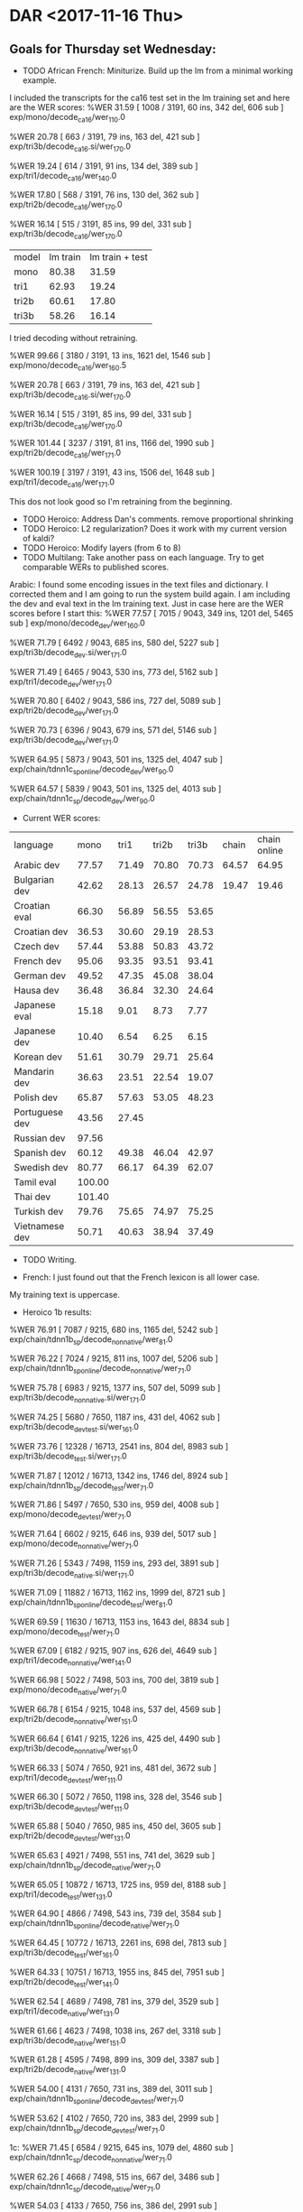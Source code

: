 * DAR <2017-11-16 Thu>
**  Goals for Thursday set Wednesday:
- TODO African French: Miniturize. Build up the lm from a minimal working example.
I included the transcripts  for the ca16 test  set  in the lm training set and here are the WER scores:
%WER 31.59 [ 1008 / 3191, 60 ins, 342 del, 606 sub ] exp/mono/decode_ca16/wer_11_0.0

%WER 20.78 [ 663 / 3191, 79 ins, 163 del, 421 sub ] exp/tri3b/decode_ca16.si/wer_17_0.0

%WER 19.24 [ 614 / 3191, 91 ins, 134 del, 389 sub ] exp/tri1/decode_ca16/wer_14_0.0

%WER 17.80 [ 568 / 3191, 76 ins, 130 del, 362 sub ] exp/tri2b/decode_ca16/wer_17_0.0

%WER 16.14 [ 515 / 3191, 85 ins, 99 del, 331 sub ] exp/tri3b/decode_ca16/wer_17_0.0

| model | lm train | lm train + test  |
| mono | 80.38 | 31.59 |
| tri1 | 62.93 | 19.24 |
| tri2b | 60.61 | 17.80 |
| tri3b | 58.26 | 16.14 |

I tried decoding without retraining.

%WER 99.66 [ 3180 / 3191, 13 ins, 1621 del, 1546 sub ] exp/mono/decode_ca16/wer_16_0.5

%WER 20.78 [ 663 / 3191, 79 ins, 163 del, 421 sub ] exp/tri3b/decode_ca16.si/wer_17_0.0

%WER 16.14 [ 515 / 3191, 85 ins, 99 del, 331 sub ] exp/tri3b/decode_ca16/wer_17_0.0

%WER 101.44 [ 3237 / 3191, 81 ins, 1166 del, 1990 sub ] exp/tri2b/decode_ca16/wer_17_1.0

%WER 100.19 [ 3197 / 3191, 43 ins, 1506 del, 1648 sub ] exp/tri1/decode_ca16/wer_17_1.0

This dos not look good so I'm retraining from the beginning.
- TODO Heroico: Address Dan's comments.  remove proportional shrinking
- TODO Heroico: L2 regularization? Does it work with my current version of kaldi?
- TODO Heroico: Modify layers (from 6 to 8)
- TODO Multilang: Take another pass on each language. Try to get comparable WERs to published scores.

Arabic: 
I found some encoding issues in the text files and dictionary.
I corrected them and I am going to run the system build again.
I am including the dev and eval text in the lm training text.
Just in case here are the WER scores before I start this:
%WER 77.57 [ 7015 / 9043, 349 ins, 1201 del, 5465 sub ] exp/mono/decode_dev/wer_16_0.0

%WER 71.79 [ 6492 / 9043, 685 ins, 580 del, 5227 sub ] exp/tri3b/decode_dev.si/wer_17_1.0

%WER 71.49 [ 6465 / 9043, 530 ins, 773 del, 5162 sub ] exp/tri1/decode_dev/wer_17_1.0

%WER 70.80 [ 6402 / 9043, 586 ins, 727 del, 5089 sub ] exp/tri2b/decode_dev/wer_17_1.0

%WER 70.73 [ 6396 / 9043, 679 ins, 571 del, 5146 sub ] exp/tri3b/decode_dev/wer_17_1.0

%WER 64.95 [ 5873 / 9043, 501 ins, 1325 del, 4047 sub ] exp/chain/tdnn1c_sp_online/decode_dev/wer_9_0.0

%WER 64.57 [ 5839 / 9043, 501 ins, 1325 del, 4013 sub ] exp/chain/tdnn1c_sp/decode_dev/wer_9_0.0

- Current WER scores:
| language | mono | tri1 | tri2b | tri3b| chain | chain online |
| Arabic dev | 77.57 | 71.49       | 70.80 | 70.73 | 64.57 | 64.95 |
| Bulgarian dev | 42.62      | 28.13      | 26.57      | 24.78      | 19.47 | 19.46 |
| Croatian eval | 66.30 | 56.89 | 56.55 | 53.65 |
| Croatian dev | 36.53 | 30.60 | 29.19 | 28.53 |
| Czech dev | 57.44      | 53.88      | 50.83      | 43.72 |
| French dev | 95.06 | 93.35 | 93.51 | 93.41 |
| German dev | 49.52 | 47.35 | 45.08 | 38.04 |
| Hausa dev | 36.48 | 36.84 | 32.30 | 24.64 |
| Japanese eval | 15.18 | 9.01 | 8.73 | 7.77 |
| Japanese dev | 10.40 | 6.54 | 6.25 | 6.15 |
| Korean dev | 51.61 | 30.79 | 29.71 | 25.64 |
| Mandarin dev | 36.63 | 23.51 | 22.54 | 19.07 |
| Polish dev | 65.87 | 57.63 | 53.05 | 48.23 |
| Portuguese dev | 43.56 | 27.45 | | |
| Russian dev | 97.56 | | | |
| Spanish dev | 60.12 | 49.38 | 46.04 | 42.97 |
| Swedish dev | 80.77 | 66.17 | 64.39 | 62.07 |
| Tamil eval | 100.00 | | | |
| Thai dev | 101.40 | | | 
| Turkish dev | 79.76 | 75.65 | 74.97 | 75.25 |
| Vietnamese dev | 50.71 | 40.63 | 38.94 | 37.49 |

- TODO Writing.

- French: I just found out that the French lexicon is all lower case.
My training text is uppercase.

- Heroico 1b results:
%WER 76.91 [ 7087 / 9215, 680 ins, 1165 del, 5242 sub ] exp/chain/tdnn1b_sp/decode_nonnative/wer_8_1.0

%WER 76.22 [ 7024 / 9215, 811 ins, 1007 del, 5206 sub ] exp/chain/tdnn1b_sp_online/decode_nonnative/wer_7_1.0

%WER 75.78 [ 6983 / 9215, 1377 ins, 507 del, 5099 sub ] exp/tri3b/decode_nonnative.si/wer_17_1.0

%WER 74.25 [ 5680 / 7650, 1187 ins, 431 del, 4062 sub ] exp/tri3b/decode_devtest.si/wer_16_1.0

%WER 73.76 [ 12328 / 16713, 2541 ins, 804 del, 8983 sub ] exp/tri3b/decode_test.si/wer_17_1.0

%WER 71.87 [ 12012 / 16713, 1342 ins, 1746 del, 8924 sub ] exp/chain/tdnn1b_sp/decode_test/wer_7_1.0

%WER 71.86 [ 5497 / 7650, 530 ins, 959 del, 4008 sub ] exp/mono/decode_devtest/wer_7_1.0

%WER 71.64 [ 6602 / 9215, 646 ins, 939 del, 5017 sub ] exp/mono/decode_nonnative/wer_7_1.0

%WER 71.26 [ 5343 / 7498, 1159 ins, 293 del, 3891 sub ] exp/tri3b/decode_native.si/wer_17_1.0

%WER 71.09 [ 11882 / 16713, 1162 ins, 1999 del, 8721 sub ] exp/chain/tdnn1b_sp_online/decode_test/wer_8_1.0

%WER 69.59 [ 11630 / 16713, 1153 ins, 1643 del, 8834 sub ] exp/mono/decode_test/wer_7_1.0

%WER 67.09 [ 6182 / 9215, 907 ins, 626 del, 4649 sub ] exp/tri1/decode_nonnative/wer_14_1.0

%WER 66.98 [ 5022 / 7498, 503 ins, 700 del, 3819 sub ] exp/mono/decode_native/wer_7_1.0

%WER 66.78 [ 6154 / 9215, 1048 ins, 537 del, 4569 sub ] exp/tri2b/decode_nonnative/wer_15_1.0

%WER 66.64 [ 6141 / 9215, 1226 ins, 425 del, 4490 sub ] exp/tri3b/decode_nonnative/wer_16_1.0

%WER 66.33 [ 5074 / 7650, 921 ins, 481 del, 3672 sub ] exp/tri1/decode_devtest/wer_11_1.0

%WER 66.30 [ 5072 / 7650, 1198 ins, 328 del, 3546 sub ] exp/tri3b/decode_devtest/wer_11_1.0

%WER 65.88 [ 5040 / 7650, 985 ins, 450 del, 3605 sub ] exp/tri2b/decode_devtest/wer_13_1.0

%WER 65.63 [ 4921 / 7498, 551 ins, 741 del, 3629 sub ] exp/chain/tdnn1b_sp/decode_native/wer_7_1.0

%WER 65.05 [ 10872 / 16713, 1725 ins, 959 del, 8188 sub ] exp/tri1/decode_test/wer_13_1.0

%WER 64.90 [ 4866 / 7498, 543 ins, 739 del, 3584 sub ] exp/chain/tdnn1b_sp_online/decode_native/wer_7_1.0

%WER 64.45 [ 10772 / 16713, 2261 ins, 698 del, 7813 sub ] exp/tri3b/decode_test/wer_16_1.0

%WER 64.33 [ 10751 / 16713, 1955 ins, 845 del, 7951 sub ] exp/tri2b/decode_test/wer_14_1.0

%WER 62.54 [ 4689 / 7498, 781 ins, 379 del, 3529 sub ] exp/tri1/decode_native/wer_13_1.0

%WER 61.66 [ 4623 / 7498, 1038 ins, 267 del, 3318 sub ] exp/tri3b/decode_native/wer_15_1.0

%WER 61.28 [ 4595 / 7498, 899 ins, 309 del, 3387 sub ] exp/tri2b/decode_native/wer_13_1.0

%WER 54.00 [ 4131 / 7650, 731 ins, 389 del, 3011 sub ] exp/chain/tdnn1b_sp_online/decode_devtest/wer_7_1.0

%WER 53.62 [ 4102 / 7650, 720 ins, 383 del, 2999 sub ] exp/chain/tdnn1b_sp/decode_devtest/wer_7_1.0

1c:
%WER 71.45 [ 6584 / 9215, 645 ins, 1079 del, 4860 sub ] exp/chain/tdnn1c_sp/decode_nonnative/wer_7_1.0

%WER 62.26 [ 4668 / 7498, 515 ins, 667 del, 3486 sub ] exp/chain/tdnn1c_sp/decode_native/wer_7_1.0

%WER 54.03 [ 4133 / 7650, 756 ins, 386 del, 2991 sub ] exp/chain/tdnn1c_sp/decode_devtest/wer_7_1.0

| fold | 1a | 1b | 1c |
| devtest | | 53.62 | 54.03 | 
| native | 64.76 | 65.63 | 62.26 | 
| nonnative | 73.85 | 76.91 | 71.45 |
| test | 69.84 | 71.87 | 67.32 |

The change made in experiment 1b definitly made the chain models worse.

1c improved WER scores with the  exception of devtest.

** Goals for After leave:
- TODO GlobalPhone: Make a pass through each language to check if text encoding (including casing) matches between text to train acoustic models, text to train lm and text in dictionary.
- TODO Heroico: Address Dan's comments ( try to get l2 regularization working)
- TODO Heroico: Modify layers (from 6 to 8)

,- TODO Write paper.
- TODO African French: Work with Steve, Luis and Mike Li to get minimal Ultra example working.

* DAR <2017-11-15 Wed>
** Goals for Wednesday set Tuesday:
- DONE Heroico: Run ende to end and adress Dan's comments
I ran end2end once with the new data folds.
There is now a devtext fold.
I separated out the data in Heroico that was read from the same promps that were read at USMA.
- DONE Heroico: Write README
The README might need more work.
- DONE Heroico: Get chain model info 
I did this for the 1a run.
- DONE Heroico: Get WERs
Here are the 1a scores:
%WER 75.78 [ 6983 / 9215, 1377 ins, 507 del, 5099 sub ] exp/tri3b/decode_nonnative.si/wer_17_1.0
%WER 74.25 [ 5680 / 7650, 1187 ins, 431 del, 4062 sub ] exp/tri3b/decode_devtest.si/wer_16_1.0
%WER 73.76 [ 12328 / 16713, 2541 ins, 804 del, 8983 sub ] exp/tri3b/decode_test.si/wer_17_1.0
%WER 71.86 [ 5497 / 7650, 530 ins, 959 del, 4008 sub ] exp/mono/decode_devtest/wer_7_1.0
%WER 71.64 [ 6602 / 9215, 646 ins, 939 del, 5017 sub ] exp/mono/decode_nonnative/wer_7_1.0
%WER 71.26 [ 5343 / 7498, 1159 ins, 293 del, 3891 sub ] exp/tri3b/decode_native.si/wer_17_1.0
%WER 69.59 [ 11630 / 16713, 1153 ins, 1643 del, 8834 sub ] exp/mono/decode_test/wer_7_1.0
%WER 67.09 [ 6182 / 9215, 907 ins, 626 del, 4649 sub ] exp/tri1/decode_nonnative/wer_14_1.0
%WER 66.98 [ 5022 / 7498, 503 ins, 700 del, 3819 sub ] exp/mono/decode_native/wer_7_1.0
%WER 66.78 [ 6154 / 9215, 1048 ins, 537 del, 4569 sub ] exp/tri2b/decode_nonnative/wer_15_1.0
%WER 66.64 [ 6141 / 9215, 1226 ins, 425 del, 4490 sub ] exp/tri3b/decode_nonnative/wer_16_1.0
%WER 66.33 [ 5074 / 7650, 921 ins, 481 del, 3672 sub ] exp/tri1/decode_devtest/wer_11_1.0
%WER 66.30 [ 5072 / 7650, 1198 ins, 328 del, 3546 sub ] exp/tri3b/decode_devtest/wer_11_1.0
%WER 65.88 [ 5040 / 7650, 985 ins, 450 del, 3605 sub ] exp/tri2b/decode_devtest/wer_13_1.0
%WER 65.05 [ 10872 / 16713, 1725 ins, 959 del, 8188 sub ] exp/tri1/decode_test/wer_13_1.0
%WER 64.45 [ 10772 / 16713, 2261 ins, 698 del, 7813 sub ] exp/tri3b/decode_test/wer_16_1.0
%WER 64.33 [ 10751 / 16713, 1955 ins, 845 del, 7951 sub ] exp/tri2b/decode_test/wer_14_1.0
%WER 62.54 [ 4689 / 7498, 781 ins, 379 del, 3529 sub ] exp/tri1/decode_native/wer_13_1.0
%WER 61.66 [ 4623 / 7498, 1038 ins, 267 del, 3318 sub ] exp/tri3b/decode_native/wer_15_1.0
%WER 61.28 [ 4595 / 7498, 899 ins, 309 del, 3387 sub ] exp/tri2b/decode_native/wer_13_1.0

- DONE Heroico: symbolic link to chain model script under tuning with 1a affix.
- DONE African French: Miniturize. Start with small LM.

I trained the lm only on the transcripts used for training the acoustic models plus the bic corpus. 
Here are the cd gmm hmm results:
%WER 80.38 [ 2565 / 3191, 108 ins, 722 del, 1735 sub ] exp/mono/decode_ca16/wer_8_0.0
%WER 62.93 [ 2008 / 3191, 117 ins, 556 del, 1335 sub ] exp/tri1/decode_ca16/wer_13_0.5
%WER 62.36 [ 1990 / 3191, 188 ins, 413 del, 1389 sub ] exp/tri3b/decode_ca16.si/wer_10_0.5
%WER 60.61 [ 1934 / 3191, 160 ins, 449 del, 1325 sub ] exp/tri2b/decode_ca16/wer_12_0.5
%WER 58.26 [ 1859 / 3191, 138 ins, 435 del, 1286 sub ] exp/tri3b/decode_ca16/wer_13_1.0

ls -sh exp/tri2b/graph/HCLG.fst 
11M exp/tri2b/graph/HCLG.fst

I am going to include the text from the test set in the training data for the lm.
My hypothesis is that this will make the WER scores go down.
I propose we make a "canned" demo that only works well on phrases from the CA16 test set.

- TODO SOFTunisia: Contact Zac. Where are we?
- TODO Multilang: Get global phone chain models running (latest version?)
- TODO Writing

** Goals for Thursday:
- TODO African French: Miniturize. Build up the lm from a minimal working example.
- TODO Heroico: Address Dan's comments.  remove proportional shrinking
- TODO Heroico: L2 regularization? Does it work with my current version of kaldi?
- TODO Heroico: Modify layers (from 6 to 8)
- TODO Multilang: Take another pass on each language. Try to get comparable WERs to published scores.
- TODO Writing.

* DAR <2017-11-14 Tue>
- Current WER scores:
| language | mono | tri1 | tri2b | tri3b| chain | chain online |
| Arabic dev | 77.57 | 71.49       | 70.80 | 70.73 | 64.57 | 64.95 |
| Bulgarian dev | 42.62      | 28.13      | 26.57      | 24.78      | 19.47 |
| Croatian eval | 66.30 | 56.89 | 56.55 | 53.65 |
Croatian dev | 36.53 | 30.60 | 29.19 | 28.53 |
| Czech dev | 57.44      | 53.88      | 50.83      | 43.72 |
| French dev | 95.06 | 93.35 | 93.51 | 93.41 |
| German dev | 49.52 | 47.35 | 45.08 | 38.04 |
| Hausa dev | 36.48 | 36.84 | 32.30 | 24.64 |
| Japanese eval | 15.18 | 9.01 | 8.73 | 7.77 |
Japanese dev | 10.40 | 6.54 | 6.25 | 6.15 |
| Korean dev | 51.61 | 30.79 | 29.71 | 25.64 |
| Mandarin dev | 36.63 | 23.51 | 22.54 | 19.07 |
| Polish dev | 65.87 | 57.63 | 53.05 | 48.23 |
| Portuguese dev | 43.56 | 27.45 | | |
| Russian dev | 97.56 | | | |
| Spanish dev | 60.12 | 49.38 | 46.04 | 42.97 |
| Swedish dev | 80.77 | 66.17 | 64.39 | 62.07 |
| Tamil eval | 100.00 | | | |
| Thai dev | 101.40 | | | 
| Turkish dev | 79.76 | 75.65 | 74.97 | 75.25 |
| Vietnamese dev | 50.71 | 40.63 | 38.94 | 37.49 |

** Goals for Wednesday:
- TODO Heroico: Run ende to end and adress Dan's comments
- TODO Heroico: Write README
- TODO Heroico: Get chain model info 
- TODO Heroico: Get WERs
- TODO Heroico: symbolic link to chain model script under tuning with 1a affix.
- TODO African French: Miniturize. Start with small LM.
- TODO SOFTunisia: Contact Zac. Where are we?
- TODO Multilang: Get global phone chain models running (latest version?)
- TODO Writing

* DAR <2017-11-13 Mon>
**  Goals set Last Week:
- TODO Multilang: build cd gmm hmm systems for all the GP languages (with reference lm).
- TODO Multilang: Build  chain models for each GP language (baselines?)
- TODO Multilang: Do multilang training?
- TODO Incorporate Government-owned corpora into multilang setup. ( WestPoint, ARL Urdu Pashto, Transtac Babel)
- TODO Babel: Search for data sampled at >= 16khz.

- Current WER scores:
| language | mono | tri1 | tri2b | tri3b|
| Arabic dev | 77.57 | 71.49       | 70.80 | 70.73 |
| Bulgarian dev | 42.62      | 28.13      | 26.57      | 24.78      |
| Croatian eval | 66.30 | 56.89 | 56.55 | 53.65 |
Croatian dev | 36.53 | 30.60 | 29.19 | 28.53 |
| Czech dev | 57.44      | 53.88      | 50.83      | 43.72 |
| French dev | 95.06 | 93.35 | 93.51 | 93.41 |
| German dev | 49.52 | 47.35 | 45.08 | 38.04 |
| Hausa dev | 36.48 | 36.84 | 32.30 | 24.64 |
| Japanese eval | 15.18 | 9.01 | 8.73 | 7.77 |
Japanese dev | 10.40 | 6.54 | 6.25 | 6.15 |
| Korean dev | 51.61 | 30.79 | 29.71 | 25.64 |
| Mandarin dev | 36.63 | 23.51 | 22.54 | 19.07 |
| Polish dev | 65.87 | 57.63 | 53.05 | 48.23 |
| Portuguese | | | | |
| Russian dev | 97.56 | | | |
| Spanish dev | 60.12 | 49.38 | 46.04 | 42.97 |
| Swedish dev | 80.77 | 66.17 | 64.39 | 62.07 |
| Tamil eval | 100.00 | | | |
| Thai dev | 101.40 | | | 
| Turkish dev | 79.76 | 75.65 | 74.97 | 75.25 |
| Vietnamese dev | 50.71 | 40.63 | 38.94 | 37.49 |

* DAR <2017-11-09 Thu>
**  Goals for Thursday set Wednesday:
- TODO Multilang: Why do some languages not have dev sets?
- TODO Multilang Portuguese: What is wrong with GP Portuguese?
I think there are a lot of bad recordings.
I run the utils/fix_data_dir.sh script after doing plp_pitch feature extraction.
This finds around 3k bad files and it makes lists with only the good files.
It also exits with an error status.
I ignore this error status. 
- TODO Multilang: Russian: What is wrong with Russian?
- TODO Multilang: Tamil: What is wrong with GP Tamil?
- TODO Multilang: Thai: What is wrong with GP Thai?
- TODO SOFTunisia: Run the previous stage with the new lexicon.
- TODO Multilang: Fix feature extraction for nnet3 alignment

- Current WER scores:
| language | mono | tri1 | tri2b | tri3b|
| Arabic dev | 77.57 | 71.49       | 70.80 | 70.73 |
| Bulgarian dev | 49.37 | 28.13 | 32.38 | 30.98 |
| Croatian eval | 66.30 | 56.89 | 56.55 | 53.65 |
| Czech dev | 69.95 | 66.71 | 65.96 | 65.60 |
| French | | | | |
| German dev | 68.19 | 57.64 | 56.59 | 54.63 |
| Hausa dev | 36.48 | | |
| Hausa eval | 49.81 | 44.17 | 40.87      | 29.02 |
| Japanese eval | 41.73 | 26.38 | 25.17 | 23.01 |
| Korean dev | 51.61 | 30.79 | 29.71 | 25.64 |
| Mandarin dev | 48.84 | 33.99 | 32.55 | 28.35 |
| Polish dev | 73.33 | 66.21 | 62.52 | 58.56 |
| Portuguese | | | | |
| Russian dev | 97.56 | | | |
| Spanish dev | 69.30 | 57.16 | 55.50 | 53.56 |
| Swedish dev | 80.77 | 66.17 | 64.39 | 62.07 |
| Tamil eval | 100.00 | | | |
| Thai dev | 101.40 | | | 
| Turkish dev | 79.76 | 75.65 | 74.97 | 75.25 |
| Vietnamese dev | 95.62 | 84.70 | 83.90 | 80.29 |

* DAR <2017-11-08 Wed>
**  Goals for Wednesday set Tuesday:
- TODO Mandatory Training (NDA)
- TODO Read more of Thang disertation.
- TODO Multilang: Figure out why chain model training fails (speed perturbed data).
Feature vectors are extracted from the acoustic data in several ways:
1. plp and pitch features to train and test the cd gmm hmm models.
2.  low-resolution plp pitch features to get alignments to do chain models
3. high resolution mfcc features to train and test the ivector extractor.
4. ? for training testing the chain models.

The feature vectors extracted in 2. are done in 3 ways by speed perturbing the data.

- DONE Multilang: Incorporate reference LMs.
LMs for Arabic and Turkish are missing.

- Current WER scores:
| language | mono | tri1 | tri2b | tri3b|
| Arabic dev | 77.57 | 71.49       | 70.80 | 70.73 |
| Bulgarian dev | 49.37 | 33.71 | 32.38 | 30.98 |
| Croatian eval | 66.30 | 56.89 | 56.55 | 53.65 |
| Czech dev | 69.95 | 66.71 | 65.96 | 65.60 |
| French | | | | |
| German dev | 68.19 | 57.64 | 56.59 | 54.63 |
| Hausa eval | 49.81 | 44.17 | 41.45 | 33.03 |
| Japanese eval | 41.73 | 26.38 | 25.17 | 23.01 |
| Korean dev | 51.61 | 30.79 | 29.71 | 25.64 |
| Mandarin dev | 48.84 | 33.99 | 32.55 | 28.35 |
| Polish dev | 73.33 | 66.21 | 62.52 | 58.56 |
| Portuguese | | | | |
| Russian dev | 97.56 | | | |
| Spanish dev | 69.30 | 57.16 | 55.50 | 53.56 |
| Swedish dev | 80.77 | 66.17 | 64.39 | 62.07 |
| Tamil eval | 100.00 | | | |
| Thai dev | 101.40 | | | 
| Turkish dev | 79.76 | 75.65 | 74.97 | 75.25 |
| Vietnamese dev | 95.62 | 84.70 | 83.90 | 80.29 |

- SOFTunisia: Zac gave me the new lexicon.
He wants me to rerun the last stage with the new lexicon so we can compare results.
I'm not sure where the latest batch starts.

** Goals for Thursday:
- TODO Multilang: Why do some languages not have dev sets?
- TODO Multilang Portuguese: What is wrong with GP Portuguese?
- TODO Multilang: Russian: What is wrong with Russian?
- TODO Multilang: Tamil: What is wrong with GP Tamil?
- TODO Multilang: Thai: What is wrong with GP Thai?
- TODO SOFTunisia: Run the previous stage with the new lexicon.
- TODO Multilang: Fix feature extraction for nnet3 alignment

* DAR <2017-11-07 Tue>
**  Goals for Tuesday set Monday:
- TODO Mandatory Training (NDA)
- DONE Read chapter 4 of Thang disertation.
-TODO Multilang: Expand tabs to white space in all dictionaries (start from tamil). 
problems with thai.
There is a bad character somewhere.

- TODO Multilang: convert tab to space in <UNK> entry.
- DONE Multilang: make sure all files are in UTF8 (start from tamil).
- TODO Multilang: Incorporate reference LMs.
- TODO Multilang: Train CD GMM HMM systems for all languages.
Korean:
%WER 51.61 [ 18946 / 36707, 488 ins, 2286 del, 16172 sub ] exp/mono/decode_dev/wer_8_0.0
%WER 47.52 [ 18495 / 38920, 374 ins, 3631 del, 14490 sub ] exp/mono/decode_eval/wer_9_0.0
%WER 30.79 [ 11303 / 36707, 543 ins, 1005 del, 9755 sub ] exp/tri1/decode_dev/wer_13_0.5
%WER 29.71 [ 10907 / 36707, 511 ins, 1029 del, 9367 sub ] exp/tri2b/decode_dev/wer_13_0.5
%WER 29.62 [ 10874 / 36707, 522 ins, 781 del, 9571 sub ] exp/tri3b/decode_dev.si/wer_10_1.0
%WER 25.64 [ 9412 / 36707, 474 ins, 670 del, 8268 sub ] exp/tri3b/decode_dev/wer_13_0.5
%WER 14.28 [ 5559 / 38920, 437 ins, 709 del, 4413 sub ] exp/tri3b/decode_eval.si/wer_10_0.0
%WER 11.84 [ 4610 / 38920, 356 ins, 644 del, 3610 sub ] exp/tri2b/decode_eval/wer_12_0.0
%WER 11.83 [ 4604 / 38920, 398 ins, 623 del, 3583 sub ] exp/tri1/decode_eval/wer_11_0.0
%WER 10.96 [ 4265 / 38920, 391 ins, 569 del, 3305 sub ] exp/tri3b/decode_eval/wer_12_0.0

Mandarin:
%WER 52.13 [ 11209 / 21502, 686 ins, 2250 del, 8273 sub ] exp/mono/decode_eval/wer_12_1.0
%WER 48.84 [ 8925 / 18274, 593 ins, 1547 del, 6785 sub ] exp/mono/decode_dev/wer_11_1.0
%WER 38.76 [ 8334 / 21502, 894 ins, 1434 del, 6006 sub ] exp/tri1/decode_eval/wer_17_1.0
%WER 37.84 [ 8137 / 21502, 963 ins, 1262 del, 5912 sub ] exp/tri3b/decode_eval.si/wer_14_1.0
%WER 36.84 [ 7921 / 21502, 826 ins, 1374 del, 5721 sub ] exp/tri2b/decode_eval/wer_16_1.0
%WER 33.99 [ 6211 / 18274, 692 ins, 1053 del, 4466 sub ] exp/tri1/decode_dev/wer_17_1.0
%WER 33.44 [ 6110 / 18274, 769 ins, 893 del, 4448 sub ] exp/tri3b/decode_dev.si/wer_14_1.0
%WER 33.24 [ 7147 / 21502, 881 ins, 1197 del, 5069 sub ] exp/tri3b/decode_eval/wer_16_1.0
%WER 32.55 [ 5949 / 18274, 707 ins, 945 del, 4297 sub ] exp/tri2b/decode_dev/wer_15_1.0
%WER 28.35 [ 5180 / 18274, 821 ins, 723 del, 3636 sub ] exp/tri3b/decode_dev/wer_14_1.0

Polish:
%WER 73.89 [ 11214 / 15176, 706 ins, 2922 del, 7586 sub ] exp/mono/decode_eval/wer_11_0.0
%WER 73.33 [ 13183 / 17977, 628 ins, 4142 del, 8413 sub ] exp/mono/decode_dev/wer_12_0.0
%WER 66.83 [ 10142 / 15176, 713 ins, 3754 del, 5675 sub ] exp/tri1/decode_eval/wer_13_0.0
%WER 66.21 [ 11903 / 17977, 981 ins, 3977 del, 6945 sub ] exp/tri1/decode_dev/wer_12_0.0
%WER 63.62 [ 9655 / 15176, 833 ins, 2940 del, 5882 sub ] exp/tri2b/decode_eval/wer_13_0.5
%WER 62.52 [ 11240 / 17977, 1032 ins, 3366 del, 6842 sub ] exp/tri2b/decode_dev/wer_13_0.0
%WER 62.09 [ 9423 / 15176, 745 ins, 2771 del, 5907 sub ] exp/tri3b/decode_eval.si/wer_15_0.0
%WER 61.56 [ 9342 / 15176, 878 ins, 2603 del, 5861 sub ] exp/tri3b/decode_eval/wer_16_0.5
%WER 60.30 [ 10840 / 17977, 809 ins, 3170 del, 6861 sub ] exp/tri3b/decode_dev.si/wer_14_0.0
%WER 58.56 [ 10527 / 17977, 940 ins, 2922 del, 6665 sub ] exp/tri3b/decode_dev/wer_17_0.5

Spanish:
%WER 69.30 [ 13237 / 19101, 753 ins, 2829 del, 9655 sub ] exp/mono/decode_dev/wer_10_0.0
%WER 59.76 [ 7417 / 12411, 585 ins, 1444 del, 5388 sub ] exp/mono/decode_eval/wer_11_0.0
%WER 57.16 [ 10918 / 19101, 949 ins, 2412 del, 7557 sub ] exp/tri1/decode_dev/wer_17_1.0
%WER 56.72 [ 10835 / 19101, 1168 ins, 1812 del, 7855 sub ] exp/tri3b/decode_dev.si/wer_17_1.0
%WER 55.50 [ 10601 / 19101, 1084 ins, 1998 del, 7519 sub ] exp/tri2b/decode_dev/wer_16_1.0
%WER 53.56 [ 10231 / 19101, 1299 ins, 1500 del, 7432 sub ] exp/tri3b/decode_dev/wer_17_1.0
%WER 49.49 [ 6142 / 12411, 1042 ins, 711 del, 4389 sub ] exp/tri3b/decode_eval.si/wer_17_1.0
%WER 48.80 [ 6056 / 12411, 802 ins, 981 del, 4273 sub ] exp/tri1/decode_eval/wer_17_1.0
%WER 48.09 [ 5969 / 12411, 943 ins, 763 del, 4263 sub ] exp/tri2b/decode_eval/wer_16_1.0
%WER 48.09 [ 5969 / 12411, 1148 ins, 584 del, 4237 sub ] exp/tri3b/decode_eval/wer_17_1.0

- TODO Multilang: Figure out why chain model training fails (speed perturbed data).

** Goals for Wednesday:
- TODO Mandatory Training (NDA)
- TODO Read more of Thang disertation.
- TODO Multilang: Figure out why chain model training fails (speed perturbed data).
- TODO Multilang: Incorporate reference LMs.

* DAR <2017-11-06 Mon>
**  Goals for Next Week:
-TODO Multilang: Expand tabs to white space in all dictionaries.
I worked a lot on this today.
I am working in alphabetical order.
I finished up through gp_spanish.

I should go back and fix the <UNK> entry, it still has a tab.
- TODO Multilang: make sure all files are in UTF8 (or ascii).
Same as above, I finished up through gp_spanish.
- TODO Multilang: Incorporate reference LMs.
- TODO Multilang: Train CD GMM HMM systems for all languages.

Here is an update on WER scores:
Arabic:
%WER 77.57 [ 7015 / 9043, 349 ins, 1201 del, 5465 sub ] exp/mono/decode_dev/wer_16_0.0
%WER 73.09 [ 12048 / 16484, 598 ins, 1511 del, 9939 sub ] exp/mono/decode_eval/wer_13_0.5
%WER 72.07 [ 6517 / 9043, 731 ins, 608 del, 5178 sub ] exp/tri3b/decode_dev.si/wer_17_1.0
%WER 71.68 [ 6482 / 9043, 572 ins, 802 del, 5108 sub ] exp/tri1/decode_dev/wer_17_1.0
%WER 71.03 [ 6423 / 9043, 746 ins, 574 del, 5103 sub ] exp/tri3b/decode_dev/wer_17_1.0
%WER 70.64 [ 6388 / 9043, 590 ins, 780 del, 5018 sub ] exp/tri2b/decode_dev/wer_17_1.0
%WER 66.68 [ 10991 / 16484, 1281 ins, 720 del, 8990 sub ] exp/tri3b/decode_eval.si/wer_17_1.0
%WER 66.11 [ 10898 / 16484, 1073 ins, 955 del, 8870 sub ] exp/tri1/decode_eval/wer_17_1.0
%WER 65.63 [ 10819 / 16484, 1059 ins, 996 del, 8764 sub ] exp/tri2b/decode_eval/wer_17_1.0
%WER 65.47 [ 10792 / 16484, 1370 ins, 547 del, 8875 sub ] exp/tri3b/decode_eval/wer_17_1.0

Bulgarian:
%WER 52.68 [ 7312 / 13881, 541 ins, 1575 del, 5196 sub ] exp/mono/decode_eval/wer_11_0.0
%WER 49.37 [ 7464 / 15118, 680 ins, 1425 del, 5359 sub ] exp/mono/decode_dev/wer_11_0.0
%WER 37.98 [ 5272 / 13881, 913 ins, 761 del, 3598 sub ] exp/tri3b/decode_eval.si/wer_16_1.0
%WER 37.82 [ 5250 / 13881, 917 ins, 707 del, 3626 sub ] exp/tri1/decode_eval/wer_17_0.5
%WER 36.36 [ 5047 / 13881, 898 ins, 695 del, 3454 sub ] exp/tri2b/decode_eval/wer_17_0.5
%WER 34.37 [ 4771 / 13881, 969 ins, 608 del, 3194 sub ] exp/tri3b/decode_eval/wer_16_1.0
%WER 33.71 [ 5097 / 15118, 887 ins, 693 del, 3517 sub ] exp/tri1/decode_dev/wer_17_1.0
%WER 33.31 [ 5036 / 15118, 1005 ins, 625 del, 3406 sub ] exp/tri3b/decode_dev.si/wer_17_1.0
%WER 32.38 [ 4895 / 15118, 903 ins, 682 del, 3310 sub ] exp/tri2b/decode_dev/wer_17_1.0
%WER 30.98 [ 4683 / 15118, 1034 ins, 536 del, 3113 sub ] exp/tri3b/decode_dev/wer_17_1.0

Croatian:
%WER 66.30 [ 5657 / 8533, 380 ins, 1006 del, 4271 sub ] exp/mono/decode_eval/wer_11_0.0
%WER 57.38 [ 4896 / 8533, 484 ins, 999 del, 3413 sub ] exp/tri3b/decode_eval.si/wer_17_1.0
%WER 56.89 [ 4854 / 8533, 366 ins, 1294 del, 3194 sub ] exp/tri1/decode_eval/wer_17_0.5
%WER 56.55 [ 4825 / 8533, 382 ins, 1306 del, 3137 sub ] exp/tri2b/decode_eval/wer_16_1.0
%WER 53.65 [ 4578 / 8533, 558 ins, 725 del, 3295 sub ] exp/tri3b/decode_eval/wer_17_1.0

Czech:
%WER 72.32 [ 8565 / 11844, 404 ins, 1743 del, 6418 sub ] exp/mono/decode_eval/wer_11_1.0
%WER 69.95 [ 6312 / 9024, 276 ins, 1516 del, 4520 sub ] exp/mono/decode_dev/wer_14_0.5
%WER 69.30 [ 8208 / 11844, 1641 ins, 520 del, 6047 sub ] exp/tri3b/decode_eval.si/wer_17_1.0
%WER 68.92 [ 6219 / 9024, 1344 ins, 541 del, 4334 sub ] exp/tri3b/decode_dev.si/wer_17_1.0
%WER 68.10 [ 8066 / 11844, 761 ins, 2364 del, 4941 sub ] exp/tri1/decode_eval/wer_17_1.0
%WER 67.11 [ 7949 / 11844, 1658 ins, 767 del, 5524 sub ] exp/tri3b/decode_eval/wer_17_1.0
%WER 66.77 [ 7908 / 11844, 956 ins, 1951 del, 5001 sub ] exp/tri2b/decode_eval/wer_17_1.0
%WER 66.71 [ 6020 / 9024, 596 ins, 1774 del, 3650 sub ] exp/tri1/decode_dev/wer_17_1.0
%WER 65.96 [ 5952 / 9024, 793 ins, 1593 del, 3566 sub ] exp/tri2b/decode_dev/wer_17_1.0
%WER 65.60 [ 5920 / 9024, 1381 ins, 642 del, 3897 sub ] exp/tri3b/decode_dev/wer_17_1.0

German:
%WER 77.09 [ 9219 / 11959, 519 ins, 1990 del, 6710 sub ] exp/mono/decode_eval/wer_13_1.0
%WER 68.19 [ 10492 / 15387, 799 ins, 2876 del, 6817 sub ] exp/mono/decode_dev/wer_14_0.5
%WER 63.17 [ 7554 / 11959, 1142 ins, 1587 del, 4825 sub ] exp/tri3b/decode_eval.si/wer_17_1.0
%WER 61.66 [ 7374 / 11959, 525 ins, 2845 del, 4004 sub ] exp/tri1/decode_eval/wer_16_1.0
%WER 61.16 [ 7314 / 11959, 544 ins, 2704 del, 4066 sub ] exp/tri2b/decode_eval/wer_16_1.0
%WER 60.28 [ 7209 / 11959, 1309 ins, 1127 del, 4773 sub ] exp/tri3b/decode_eval/wer_17_1.0
%WER 57.64 [ 8869 / 15387, 693 ins, 4022 del, 4154 sub ] exp/tri1/decode_dev/wer_15_0.0
%WER 56.59 [ 8707 / 15387, 824 ins, 3682 del, 4201 sub ] exp/tri2b/decode_dev/wer_15_0.0
%WER 56.07 [ 8628 / 15387, 1150 ins, 2603 del, 4875 sub ] exp/tri3b/decode_dev.si/wer_17_1.0
%WER 54.63 [ 8406 / 15387, 1852 ins, 1230 del, 5324 sub ] exp/tri3b/decode_dev/wer_17_1.0

Hausa:
%WER 49.81 [ 769 / 1544, 37 ins, 164 del, 568 sub ] exp/mono/decode_eval/wer_11_0.5
%WER 44.17 [ 682 / 1544, 52 ins, 242 del, 388 sub ] exp/tri1/decode_eval/wer_13_0.0
%WER 41.45 [ 640 / 1544, 55 ins, 225 del, 360 sub ] exp/tri2b/decode_eval/wer_15_0.0
%WER 35.56 [ 549 / 1544, 85 ins, 77 del, 387 sub ] exp/tri3b/decode_eval.si/wer_17_0.5
%WER 33.03 [ 510 / 1544, 53 ins, 130 del, 327 sub ] exp/tri3b/decode_eval/wer_17_1.0

Japanese:
%WER 41.73 [ 7476 / 17915, 961 ins, 1342 del, 5173 sub ] exp/mono/decode_eval/wer_10_0.0
%WER 27.67 [ 4957 / 17915, 880 ins, 688 del, 3389 sub ] exp/tri3b/decode_eval.si/wer_17_0.5
%WER 26.38 [ 4726 / 17915, 857 ins, 683 del, 3186 sub ] exp/tri1/decode_eval/wer_16_0.5
%WER 25.17 [ 4509 / 17915, 864 ins, 612 del, 3033 sub ] exp/tri2b/decode_eval/wer_15_0.5
%WER 23.01 [ 4123 / 17915, 829 ins, 588 del, 2706 sub ] exp/tri3b/decode_eval/wer_14_1.0

- TODO Multilang: Run chain model training for all languages (this will help down the line).
I am working on French.
It looks like the problem is with the speed perturbed data.
I think it requires matrices with more rows or columns that for some reason do not exist.
Either I do not use sp data or I figure out how to get the larger matrices.
I can get things to run without the sp data, but I do not think this is what I want.

** Goals for Tuesday:
- TODO Mandatory Training (NDA)
- TODO Read chapter 4 of Thang disertation.
-TODO Multilang: Expand tabs to white space in all dictionaries (start from tamil). 
- TODO Multilang: convert tab to space in <UNK> entry.
- TODO Multilang: make sure all files are in UTF8 (start from tamil).
- TODO Multilang: Incorporate reference LMs.
- TODO Multilang: Train CD GMM HMM systems for all languages.
- TODO Multilang: Figure out why chain model training fails (speed perturbed data).

* DAR <2017-11-03 Fri>
**  Goals for Thursday set Wednesday:
- DONE Workshop. (should take up the whole day)
I thinkthe the workshop was very successful.

* DAR <2017-11-01 Wed>
**  Goals for Wednesday set Tuesday:
- DONE Setup the gp_french and incorporate it into multilang.
I am starting the multilang over again.
I got to the point where the multilang recipe was going to train the ivector extractor.
All the data was pooled.
At this point the utt2spk file failed.
Most of the GP corpora use speaker names like 001.
I have to make them distinct across languages.
So, for example, I'll label them as AR001 and SP001 for Arabic and Spanish respectively.
I also plan on starting small, maybe with 3 languages.
I am starting with Arabic, Bulgarian , Croatian and French. Maybe Turkish too.
Later I'll start over again using the GP LMs, for now I am building the LMS on the training text.

- TODO Study the multilang recipe.
I am reading the Disertation by Ngoc Thang Vu.
It looks like my project this year will consist of replicating some of the work in this disertation and then improving on it with chain models.
The disertation uses DNNS.
My experience with DNNs was a little disappointing.
I think Chain models should do better than the  DNNs. 
- TODO Writing.
The Ngoc Thang Vu disertation is good background for anything we will write about.

** Goals for Thursday:
- TODO Workshop. (should take up the whole day)

* DAR <2017-10-31 Tue>
** Goals for Tuesday set Monday:
- TODO Multilang: Investigate recipe.
My current understanding is that the multilang recipe is going to make a nnet3 model on all the data I feed it, which right now comes from 8 languages.
Then the target language data is used to train/retrain the last layer of the neural net.

- TODO Writing.
Steve and I discussed a mind map for the paper.
I think we can write about the chain model versus tri3b results:
Look at the first 3 columns of the table below.
tri3b on gp: 35.85
Chain model on GP: 51.27
Add 3 hours of Gabon Read: 
tri3b with 3h of babon read: 19.84
chain with 3h of gabon read: 14.78

| model | WER gp 22.7hours | gabonread gp 25.6 hours | WER gabonread gp gabonconv 26.3 hours | WER gabonread gp yaounde gabonconv 36.6 hours | WER gabonread gp niger yaounde gabonconv 37.3 hours| gabonread gp niger yaounde gabonconv srica | gabonread gp niger yaounde gabonconv srica |arti
mono | 53.90 | 45.28 | 43.94 | 41.99 | 41.43 | 42.09 | 41.37 |
| tri1 | 44.59 | 25.51 | 23.72 |23.22 | 22.78 | 23.03 | 22.63 |
| tri2b | 45.28 | 21.87 | 22.56 | 20.78 | 20.34 | 20.90 | 20.09 |
| tri3b | 35.85 | 19.84 | 19.08 | 17.05 | 16.64 | 16.61 | 15.98 |
| chain | 52.40 | 14.95 | 14.10 | 12.28 | 12.75 | 11.69 |12.63 |
|chaine online | 51.27 | 14.79 | 13.88 | 12.28 | 12.85 | 11.69 | 12.60 |


** Goals for Wednesday:
- TODO Setup the gp_french and incorporate it into multilang.
- TODO Study the multilang recipe.
- TODO Writing.

* DAR <2017-10-30 Mon>
** Goals for Monday:
- DONE Check Mandarin dictionary normalization.
The list of phones looks good.
** Goals for Next Week:
- DONE Multilang: Finish dictionary work for all languages.
Arabic: ok
Bulgarian: ok
Croatian: ok
Czech: ok
German: ok
hausa: ok
Japanese: ok
Korean: ok
Mandarin: ok
Polish: ok
Portuguese: ok
Russian: ok
Spanish: ok
Swedish: ok
Tamil: There are backslashes
Thai: ok
Turkish: ok
Vietnamese: ok

- TODO Multilang: Train cd gmm hmm systems for each language.
Arabic: Started
Bulgarian: Started
Croatian: Started
Czech: DONE
German: Done
Hausa: Done
Japanese: Started
Korean: Started
Mandarin: Started
Polish: Started 
Portuguese: Problems with the folds. There are files that don't really have usable data  in them . They are very small.
Russian: Started
Spanish: Done
Swedish: Done
Tamil: Done
Thai: Started
Turkish: Done
Vietnamese: Started

- Polish mfcc:
%WER 71.43 [ 10840 / 15176, 838 ins, 2521 del, 7481 sub ] exp/mono/decode_eval/wer_11_0.0
%WER 64.05 [ 9720 / 15176, 905 ins, 3022 del, 5793 sub ] exp/tri1/decode_eval/wer_13_0.0

- TODO Workshop: (Thursday).
- TODO Writing.



- Multilang recipe:
I started running the multilang recipe.
I am only using the languages that I have built cd gmm hmm systems for so far.
Arabic
Czech
German
Hausa
Spanish
Swedish
Turkish


I had to link the data/train and exp/tri3b_ali directories to the local working directory.
Now I am extracting high resolution mfcc features (and pitch?).

** Goals for Tuesday:
- TODO Multilang: Investigate recipe.
- TODO Writing.

* DAR <2017-10-27 Fri>
** Goals for Friday set Thursday:
- TODO Multilang: Continue checking dictionaries.
Arabic: ok
Bulgarian: ok
Croatian: ok
Czech: ok
German: ok
hausa: ok
Japanese ok
Korean: ok

- TODO Multilang: Get monophone results for each language.

| language | hours | monoWER |
| Arabic | 15.3 | 99.91 |
| Bulgarian | 17.1 | 100.00 |
| Croatian | 7.7 | 77.30 |
| Czech | 16.0 | 88.96 |
| German | 14.8 | 81.46 |
| Hausa| 4.8 | 48.38 |
| Japanese | 28.8 | 100.00 |
| Korean | 18.9 | 100.00 |
| Mandarin | 26.6 | 103.04 |
| Polish | 18.2 | 71.43 |
| Portuguese | 16.0 | 100.0 |
| Russian | 20.9 | 99.89 |
| Spanish | 17.5 | 60.20 |
| Swedish | 17.4 | 81.69 |
| Turkish | 13.2 | 82.91 |
| Vietnamese | 13.6 | 97.80 |

- Swedish MFCC: 
%WER 81.69 [ 14830 / 18154, 826 ins, 3532 del, 10472 sub ] exp/mono/decode_eval/wer_9_1.0
%WER 71.25 [ 12935 / 18154, 1753 ins, 2091 del, 9091 sub ] exp/tri3b/decode_eval.si/wer_17_1.0
%WER 69.66 [ 12646 / 18154, 1892 ins, 1931 del, 8823 sub ] exp/tri3b/decode_eval/wer_17_1.0

-Turkish:
%WER 82.91 [ 10400 / 12543, 215 ins, 2685 del, 7500 sub ] exp/mono/decode_eval/wer_10_1.0


- TODO Writing

** Goals for Monday:
- TODO Check Mandarin dictionary normalization.
* DAR <2017-10-26 Thu>
** Goals for Thursday set Wednesday:
- TODO Multilang: Setup all languages to train on plp pitch (start tomorrow with Japanese).
- TODO Multilang: Go through each language and check the state of the dictionary and try to correct problems.
Arabic: ok
Bulgarian: ok
Croatian: ok
Czech: ok
German: ok

- TODO Writing.
- TODO Multilang: What is the next step?


- Bulgarian:
17.1 hours of speech.
I fixed some issues with the dictionary normalization script.
This should work better now.
- Croatian:
7.7 hours of data
%WER 77.30 [ 6596 / 8533, 264 ins, 1480 del, 4852 sub ] exp/mono/decode_eval/wer_13_0.5
This maybe as good as this will get for such a small corpus.
-Czech:
16.0 hours of data
- German:
14.8 hours of data
%WER 81.46 [ 3664 / 4498, 249 ins, 669 del, 2746 sub ] [PARTIAL] exp/mono/decode_eval/wer_13_0.5
I think this should be doing better than this.
- Hausa:
4.8 hours of data

** Goals for Friday:
- TODO Multilang: Continue checking dictionaries.
- TODO Multilang: Get monophone results for each language.
- TODO Writing

* DAR <2017-10-25 Wed>
** Goals for Wednesday set Tuesday:
- TODO Setup kaldi recipes for the remaining gp languages:
French ?
Thai
Tamil 
tamil does not have a globalphone dictionary.
Babel has a tamil dictionary.
Turkish
Vietnamese
wuu
Wuu has no dictionary

- Swedish: 
17.4 hours of data

I started looking at the multilang recipe.
It suggests using plp + pitch features for each language.
I started doing this for each file.
I copied the plp pitch configuration files to each directory.
I also fixed some problems with dictionaries. 
I am currently working on Japanese.

- TODO African French: Build with some more combinations of data.
- TODO African French: Get hours of speech by running monophone training, alignment and testing for data sets that are missing hours.
- TODO Start writing paper.

** Goals for Thursday:
- TODO Multilang: Setup all languages to train on plp pitch (start tomorrow with Japanese).
- TODO Multilang: Go through each language and check the state of the dictionary and try to correct problems.
- TODO Writing.
- TODO Multilang: What is the next step?
 
* DAR <2017-10-24 Tue>
** Goals set Last Week:
- TODO Setup kaldi recipes for the remaining gp languages:
French ?
Swedish (This needs to be worked on first. I think it needs a dictionary normalization script.)
Thai
Tamil
Turkish
Vietnamese
wu

I got a lot done on Swedish today.

- DONE African French: Get results for GP aloen and other training sequences.

%WER 53.90 [ 1720 / 3191, 125 ins, 386 del, 1209 sub ] exp/mono/decode_ca16/wer_14_0.0
%WER 52.40 [ 1672 / 3191, 159 ins, 443 del, 1070 sub ] exp/chain/tdnn_sp/decode_ca16/wer_17_0.5
%WER 51.27 [ 1636 / 3191, 165 ins, 396 del, 1075 sub ] exp/chain/tdnn_sp_online/decode_ca16/wer_17_0.5
%WER 48.82 [ 1558 / 3191, 189 ins, 401 del, 968 sub ] exp/tri3b/decode_ca16.si/wer_17_0.5
%WER 45.28 [ 1445 / 3191, 176 ins, 390 del, 879 sub ] exp/tri2b/decode_ca16/wer_17_0.0
%WER 44.59 [ 1423 / 3191, 220 ins, 262 del, 941 sub ] exp/tri1/decode_ca16/wer_17_0.0
%WER 35.85 [ 1144 / 3191, 162 ins, 254 del, 728 sub ] exp/tri3b/decode_ca16/wer_17_1.0

| model | WER gp 22.7hours | gabonread gp 25.6 hours | WER gabonread gp gabonconv 26.3 hours | WER gabonread gp yaounde gabonconv 36.6 hours | WER gabonread gp niger yaounde gabonconv 37.3 hours| gabonread gp niger yaounde gabonconv srica | gabonread gp niger yaounde gabonconv srica |arti
mono | 53.90 | 45.28 | 43.94 | 41.99 | 41.43 | 42.09 | 41.37 |
| tri1 | 44.59 | 25.51 | 23.72 |23.22 | 22.78 | 23.03 | 22.63 |
| tri2b | 45.28 | 21.87 | 22.56 | 20.78 | 20.34 | 20.90 | 20.09 |
| tri3b | 35.85 | 19.84 | 19.08 | 17.05 | 16.64 | 16.61 | 15.98 |
| chain | 52.40 | 14.95 | 14.10 | 12.28 | 12.75 | 11.69 |12.63 |
|chaine online | 51.27 | 14.79 | 13.88 | 12.28 | 12.85 | 11.69 | 12.60 |

** Goals for Wednesday:
- TODO Setup kaldi recipes for the remaining gp languages:
French ?
Thai
Tamil
Turkish
Vietnamese
wu
- TODO African French: Build with some more combinations of data.
- TODO African French: Get hours of speech by running monophone training, alignment and testing for data sets that are missing hours.
- TODO Start wrigin paper.
* DAR <2017-10-19 Thu>
** Goals for Thursday set Wednesday:
- DONE Multilang: Arabic training and evaluation.
15.35 hours of training data.

I got a lot done on this goal today.
I setup the basic recipe for 13 of the 18 languages:
Arabic
Bulgarian
Croatian
Czech
German
Hausa
Japanese
Korean
Mandarin
Polish
Portuguese
Russian
Spanish
- DONE Multilang: Bulgarian?
- TODO African French: What do we get when we only run on gp?

I am taking Friday and Monday off.

** Goals for Next Week:
- TODO Setup kaldi recipes for the remaining gp languages:
French ?
Swedish (This needs to be worked on first. I think it needs a dictionary normalization script.)
Thai
Tamil
Turkish
Vietnamese
u

- TODO African French: Get results for GP aloen and other training sequences.

* DAR <2017-10-18 Wed>
** Goals for Wednesday set Tuesday:
- DONE Multilang: Make my own data prep scripts for Arabic.
I made a lot of progress on this goal today.
I have scripts that prepare the data and write the lists for acoustic model training and testing.
I train an LM on the training text.
I am using the dictionary supplied by the Globalphone corpus.
Monophone training is running, but I don not know yet if decoding will work.
- DONE African French: Get current results.
%WER 45.28 [ 1445 / 3191, 107 ins, 337 del, 1001 sub ] exp/mono/decode_ca16/wer_14_0.0
%WER 27.08 [ 864 / 3191, 144 ins, 162 del, 558 sub ] exp/tri3b/decode_ca16.si/wer_16_1.0
%WER 25.51 [ 814 / 3191, 157 ins, 129 del, 528 sub ] exp/tri1/decode_ca16/wer_16_0.0
%WER 21.87 [ 698 / 3191, 142 ins, 93 del, 463 sub ] exp/tri2b/decode_ca16/wer_15_0.0
%WER 19.84 [ 633 / 3191, 133 ins, 91 del, 409 sub ] exp/tri3b/decode_ca16/wer_16_0.5
%WER 14.95 [ 477 / 3191, 75 ins, 89 del, 313 sub ] exp/chain/tdnn_sp/decode_ca16/wer_12_0.0
%WER 14.79 [ 472 / 3191, 72 ins, 94 del, 306 sub ] exp/chain/tdnn_sp_online/decode_ca16/wer_13_0.0

| model | WER gp 22.7hours | gabonread gp 25.6 hours | WER gabonread gp gabonconv 26.3 hours | WER gabonread gp yaounde gabonconv 36.6 hours | WER gabonread gp niger yaounde gabonconv 37.3 hours| gabonread gp niger yaounde gabonconv srica | gabonread gp niger yaounde gabonconv srica |arti
mono | 53.90 | 45.28 | 43.94 | 41.99 | 41.43 | 42.09 | 41.37 |
| tri1 | | 25.51 | 23.72 |23.22 | 22.78 | 23.03 | 22.63 |
| tri2b | 47.23 | 21.87 | 22.56 | 20.78 | 20.34 | 20.90 | 20.09 |
| tri3b | | 19.84 | 19.08 | 17.05 | 16.64 | 16.61 | 15.98 |
| chain | | 14.95 | 14.10 | 12.28 | 12.75 | 11.69 |12.63 |
|chaine online | | 14.79 | 13.88 | 12.28 | 12.85 | 11.69 | 12.60 |

- TODO African French: Get results when only Training on gp (I probably have these results already, but get them anyway just for completeness).

** Goals for Thursday:
- TODO Multilang: Arabic training and evaluation.
- TODO Multilang: Bulgarian?
- TODO African French: What do we get when we only run on gp?

* DAR <2017-10-17 Tue>
** Goals for Tuesday set Monday:
- TODO MultiLang: Start processing GlobalPhone corpora. Start with corpora that overlap with our own corpora, i.e. Arabic, Croatian, French, German, Korean, Portuguese, Russian, Spanish.
- TODO African French: Get chain model results and move on to next step by removing more data.
%WER 43.94 [ 1402 / 3191, 117 ins, 288 del, 997 sub ] exp/mono/decode_ca16/wer_12_0.0
%WER 23.72 [ 757 / 3191, 154 ins, 100 del, 503 sub ] exp/tri1/decode_ca16/wer_15_0.0
%WER 22.56 [ 720 / 3191, 104 ins, 165 del, 451 sub ] exp/tri2b/decode_ca16/wer_17_1.0
%WER 19.08 [ 609 / 3191, 121 ins, 80 del, 408 sub ] exp/tri3b/decode_ca16/wer_17_0.5
%WER 14.10 [ 450 / 3191, 78 ins, 66 del, 306 sub ] exp/chain/tdnn_sp/decode_ca16/wer_11_0.0
%WER 13.88 [ 443 / 3191, 69 ins, 73 del, 301 sub ] exp/chain/tdnn_sp_online/decode_ca16/wer_11_0.5

| model | WER gabonread gp 25.6 hours | WER gabonread gp gabonconv 26.3 hours | WER gabonread gp yaounde gabonconv 36.6 hours | WER gabonread gp niger yaounde gabonconv 37.3 hours| gabonread gp niger yaounde gabonconv srica | gabonread gp niger yaounde gabonconv srica |arti
mono | 45.28 | 43.94 | 41.99 | 41.43 | 42.09 | 41.37 |
| tri1 | 25.51 | 23.72 |23.22 | 22.78 | 23.03 | 22.63 |
| tri2b | 21.87 | 22.56 | 20.78 | 20.34 | 20.90 | 20.09 |
| tri3b | 19.84 | 19.08 | 17.05 | 16.64 | 16.61 | 15.98 |
| chain | | 14.10 | 12.28 | 12.75 | 11.69 |12.63 |
|chaine online | | 13.88 | 12.28 | 12.85 | 11.69 | 12.60 |

%WER 45.28 [ 1445 / 3191, 107 ins, 337 del, 1001 sub ] exp/mono/decode_ca16/wer_14_0.0
%WER 27.08 [ 864 / 3191, 144 ins, 162 del, 558 sub ] exp/tri3b/decode_ca16.si/wer_16_1.0
%WER 25.51 [ 814 / 3191, 157 ins, 129 del, 528 sub ] exp/tri1/decode_ca16/wer_16_0.0
%WER 21.87 [ 698 / 3191, 142 ins, 93 del, 463 sub ] exp/tri2b/decode_ca16/wer_15_0.0
%WER 19.84 [ 633 / 3191, 133 ins, 91 del, 409 sub ] exp/tri3b/decode_ca16/wer_16_0.5

The chain model results are not ready yet.
- TODO Heroico: Maybe start from beginning since scripts are not moving forward and they die on pca transform estimation.
%WER 23.33 [ 2150 / 9215, 162 ins, 373 del, 1615 sub ] exp/mono/decode_nonnative/wer_9_0.0
%WER 20.46 [ 3420 / 16713, 288 ins, 533 del, 2599 sub ] exp/mono/decode_test/wer_8_0.0
%WER 18.42 [ 1697 / 9215, 233 ins, 193 del, 1271 sub ] exp/tri3b/decode_nonnative.si/wer_17_1.0
%WER 16.67 [ 1250 / 7498, 123 ins, 181 del, 946 sub ] exp/mono/decode_native/wer_7_0.0
%WER 15.72 [ 1449 / 9215, 147 ins, 224 del, 1078 sub ] exp/tri1/decode_nonnative/wer_17_0.5
%WER 14.60 [ 1345 / 9215, 222 ins, 135 del, 988 sub ] exp/tri2b/decode_nonnative/wer_17_0.0
%WER 14.36 [ 2400 / 16713, 318 ins, 306 del, 1776 sub ] exp/tri3b/decode_test.si/wer_17_1.0
%WER 13.01 [ 2175 / 16713, 230 ins, 320 del, 1625 sub ] exp/tri1/decode_test/wer_16_0.5
%WER 11.70 [ 1078 / 9215, 128 ins, 137 del, 813 sub ] exp/tri3b/decode_nonnative/wer_17_1.0
%WER 11.63 [ 1944 / 16713, 292 ins, 211 del, 1441 sub ] exp/tri2b/decode_test/wer_17_0.0
%WER 9.59 [ 719 / 7498, 78 ins, 100 del, 541 sub ] exp/tri1/decode_native/wer_15_0.5
%WER 9.20 [ 690 / 7498, 123 ins, 76 del, 491 sub ] exp/tri3b/decode_native.si/wer_14_0.0
%WER 9.02 [ 1507 / 16713, 192 ins, 166 del, 1149 sub ] exp/tri3b/decode_test/wer_16_0.5
%WER 7.79 [ 584 / 7498, 80 ins, 63 del, 441 sub ] exp/tri2b/decode_native/wer_14_0.0
%WER 5.49 [ 412 / 7498, 34 ins, 52 del, 326 sub ] exp/tri3b/decode_native/wer_14_0.5

The run failed again on the ubm training step.
I enables this line in my path.sh file:
export LD_LIBRARY_PATH=$LD_LIBRARY_PATH:/usr/local/cuda/lib64

Maybe this is what was missing all this time?
No. It failed again :(

** Goals for Wednesday:
- TODO Multilang: Make my own data prep scripts for Arabic.
- TODO African French: Get current results.
- TODO African French: Get results when only Training on gp (I probably have these results already, but get them anyway just for completeness).

* DAR <2017-10-16 Mon>
** Goals set Last Week:
- DONE Objectives (Monday) 
(1) TECHNICAL Objectives (Weight 30)
A. Acoustic Models for Low Resource Languages
Adapt the Kaldi multilang recipe to build acoustic models for a target low resource language given resources from many other source languages. 

Specific Rating tasks:
Modify the Kaldi multilang recipe from its original keyword spotting task to the Speech to Speech (S2S) task.
Build 18 ASR systems from source language resources in the GlobalPhone corpus and government owned corpora (see corpus curation task below).
Setup experiment to evaluate effectiveness of the multilang approach. 

B. Corpus Curation
Curate four government owned speech corpora.

Specific Rating Tasks:
Prepare Arabic, French, German and Russian speech data for use in the multilang project listed above.
Write Kaldi recipes for each language corpus.
Submit recipes for publication in Kaldi repository.
Publish data, lexicons and recipes in ARL NSRL repository.

C. Speech to Speech Technology
Investigate S2S hardware restrictions and software solutions with the goal of contributing optimized components. 

Specific Rating Tasks:
Study methods for performing online or real time ASR processing and produce ASR components that are optimized to work with these methods. 
Study methods for integrating ASR and MT components in S2S applications and tailor our products to conform to these methods.
Study methods for making S2S ASR highly responsive and accurate and use results of investigations to guide our choices of models and algorithms. 



(2) COOPERATION (Weight 10)

A. Cooperate with colleagues.

Specific Rating Tasks:
Collaborate with Steve LaRocca in first quarter to write papers that report on advances made in our projects. 
Collaborate with the Basic Research team and CERDEC by contributing speech recognition components to Human Robot communication efforts. 

(3) COMMUNICATIONS (Weight 30)

A. Publish papers and reports

Specific Rating Tasks:
Write a TR with Steve LaRocca in the first quarter documenting projects. 
Write journal paper with Steve LaRocca that reports on multilang project results.

B. Activity Reports
Write weekly reports to help guide research and to recored progress .

C. Establish Professional Communication Channels with Scientists contributing to Kaldi project.

Specific Rating Tasks:
Contribute algorithm to Kaldi

(4) MGMT. OF TIME & RESOURCES (Weight 15)

A. Curate and archive our own valuable speech and text corpora on our branch storage disks. 


Specific Rating Tasks:
Format the data so that the corpora that can be made publically available are ready to be transfered. 
Organize the data so that it is easy to access from recipes running on connected branch machines.
Stay abreast of possible areas where hardware upgrades could improve work efficiency. 

(5) CUSTOMER RELATIONS (Weight 15)

Establish relationships with MFLTS and CERDEC to remain aware of Army requirements.
Establish contacts with researchers in the ASR and NLP fields. 
Establish contacts with s2s application developers.

(6) TECH TRANSITION (Weight 10)

Contribute recipes for building ASR systems with our corpora to the MFLTS. 
Transition ASR components and our other products to USA Army Africa and MFLTS. 

(7) DIVERSITY: 
Support ARL's diversity initiatives by participating in locally-sponsored diversity training, broad outreach, and/or special emphasis programs to increase personal awareness and understanding of the various cultures that exist among laboratory employees. 

(8) SHARP: 
Support leadership's efforts to address and prevent sexual harassment and sexual assault and ensure a respectful work environment for all. 
Demonstrate support for the SHARP program by actively participating in required training and other educational programs. 
Intervene and appropriately respond to any instances of sexual harassment or sexual assault and encourage others to do the same.

- TODO Heroico: Tune Chain Models?
I found more references to the mini_librispeech recipe in the scripts I am using to do the i-vector extraction and chain model training.
I removed the references to the data splitting in the scripts when they are run on the clsp cluster.

- TODO African French: Get WER scores for models trained on progressivley smaller training sets. (try removing yaounde)
%WER 41.99 [ 1340 / 3191, 114 ins, 314 del, 912 sub ] exp/mono/decode_ca16/wer_11_0.0
%WER 24.01 [ 766 / 3191, 154 ins, 105 del, 507 sub ] exp/tri3b/decode_ca16.si/wer_13_0.0
%WER 23.22 [ 741 / 3191, 85 ins, 185 del, 471 sub ] exp/tri1/decode_ca16/wer_14_1.0
%WER 20.78 [ 663 / 3191, 112 ins, 126 del, 425 sub ] exp/tri2b/decode_ca16/wer_15_0.0
%WER 17.05 [ 544 / 3191, 100 ins, 90 del, 354 sub ] exp/tri3b/decode_ca16/wer_16_0.5
%WER 12.28 [ 392 / 3191, 65 ins, 66 del, 261 sub ] exp/chain/tdnn_sp/decode_ca16/wer_13_0.0
%WER 12.28 [ 392 / 3191, 54 ins, 74 del, 264 sub ] exp/chain/tdnn_sp_online/decode_ca16/wer_12_0.5

| model | WER gabonread gp gabonconv 26.3 hours | WER gabonread gp yaounde gabonconv 36.6 hours | WER gabonread gp niger yaounde gabonconv 37.3 hours| gabonread gp niger yaounde gabonconv srica | gabonread gp niger yaounde gabonconv srica |arti
mono | 43.94 | 41.99 | 41.43 | 42.09 | 41.37 |
| tri1 | 23.72 |23.22 | 22.78 | 23.03 | 22.63 |
| tri2b | 22.56 | 20.78 | 20.34 | 20.90 | 20.09 |
| tri3b | 19.08 | 17.05 | 16.64 | 16.61 | 15.98 |
| chain | | 12.28 | 12.75 | 11.69 |12.63 |
|chaine online | | 12.28 | 12.85 | 11.69 | 12.60 |


%WER 43.94 [ 1402 / 3191, 117 ins, 288 del, 997 sub ] exp/mono/decode_ca16/wer_12_0.0
%WER 23.72 [ 757 / 3191, 154 ins, 100 del, 503 sub ] exp/tri1/decode_ca16/wer_15_0.0
%WER 22.56 [ 720 / 3191, 104 ins, 165 del, 451 sub ] exp/tri2b/decode_ca16/wer_17_1.0
%WER 19.08 [ 609 / 3191, 121 ins, 80 del, 408 sub ] exp/tri3b/decode_ca16/wer_17_0.5

- TODO MultiLang: Start processing GlobalPhone corpora. Start with corpora that overlap with our own corpora, i.e. Arabic, Croatian, French, German, Korean, Portuguese, Russian, Spanish.
I worked a little on this today.
None of the languages work out of the box.
I think I'm going to write my own scripts.
I want to use utf8 and I don't want to mess with converting waveform data.
I will put the waveform data that is ready for processing under /mnt/disk01/globalphone.

** Goals for Tuesday:
- TODO MultiLang: Start processing GlobalPhone corpora. Start with corpora that overlap with our own corpora, i.e. Arabic, Croatian, French, German, Korean, Portuguese, Russian, Spanish.
- TODO African French: Get chain model results and move on to next step by removing more data.
- TODO Heroico: Maybe start from beginning since scripts are not moving forward and they die on pca transform estimation.

* DAR <2017-10-12 Thu>
** Goals for Thursday:
- TODO Objectives.
- TODO African French: Get tri3b results.
%WER 22.56 [ 720 / 3191, 124 ins, 116 del, 480 sub ] exp/tri3b/decode_ca16.si/wer_14_0.0
%WER 16.61 [ 530 / 3191, 97 ins, 86 del, 347 sub ] exp/tri3b/decode_ca16/wer_16_0.5
%WER 42.09 [ 1343 / 3191, 132 ins, 270 del, 941 sub ] exp/mono/decode_ca16/wer_10_0.0
%WER 23.03 [ 735 / 3191, 141 ins, 120 del, 474 sub ] exp/tri1/decode_ca16/wer_13_0.0
%WER 20.90 [ 667 / 3191, 100 ins, 133 del, 434 sub ] exp/tri2b/decode_ca16/wer_15_0.5
%WER 11.69 [ 373 / 3191, 56 ins, 65 del, 252 sub ] exp/chain/tdnn_sp/decode_ca16/wer_10_1.0
%WER 11.69 [ 373 / 3191, 54 ins, 65 del, 254 sub ] exp/chain/tdnn_sp_online/decode_ca16/wer_10_1.0

| model | WER |
mono | 42.09 |
| tri1 | 23.03 |
tri2b | 20.90 \
| tri3b | 16.61 |
| chain | 11.69 \ |
|chaine online | 11.69 |

- TODO Heroico: Tune chain models.
Here are the WER scores I get on the clsp cluster:
%WER 44.07 [ 4061 / 9215, 121 ins, 1871 del, 2069 sub ] exp/chain/tdnn1c_sp/decode_nonnative/wer_12_0.0
%WER 41.95 [ 3866 / 9215, 149 ins, 1600 del, 2117 sub ] exp/chain/tdnn1c_sp_online/decode_nonnative/wer_11_0.0
%WER 36.95 [ 6176 / 16713, 269 ins, 2525 del, 3382 sub ] exp/chain/tdnn1c_sp/decode_test/wer_9_0.0
%WER 35.25 [ 5891 / 16713, 251 ins, 2406 del, 3234 sub ] exp/chain/tdnn1c_sp_online/decode_test/wer_10_0.0
%WER 28.03 [ 2102 / 7498, 86 ins, 951 del, 1065 sub ] exp/chain/tdnn1c_sp/decode_native/wer_9_0.0
%WER 26.81 [ 2010 / 7498, 83 ins, 873 del, 1054 sub ] exp/chain/tdnn1c_sp_online/decode_native/wer_9_0.0
%WER 23.28 [ 2145 / 9215, 169 ins, 364 del, 1612 sub ] exp/mono/decode_nonnative/wer_9_0.0
%WER 20.36 [ 3402 / 16713, 266 ins, 590 del, 2546 sub ] exp/mono/decode_test/wer_9_0.0
%WER 19.63 [ 1809 / 9215, 241 ins, 219 del, 1349 sub ] exp/tri3b/decode_nonnative.si/wer_17_1.0
%WER 16.70 [ 1252 / 7498, 97 ins, 221 del, 934 sub ] exp/mono/decode_native/wer_9_0.0
%WER 15.68 [ 1445 / 9215, 162 ins, 202 del, 1081 sub ] exp/tri1/decode_nonnative/wer_17_0.5
%WER 15.23 [ 2545 / 16713, 333 ins, 319 del, 1893 sub ] exp/tri3b/decode_test.si/wer_16_1.0
%WER 15.07 [ 1389 / 9215, 182 ins, 186 del, 1021 sub ] exp/tri2b/decode_nonnative/wer_17_0.5
%WER 12.91 [ 2158 / 16713, 225 ins, 299 del, 1634 sub ] exp/tri1/decode_test/wer_16_0.5
%WER 12.49 [ 1151 / 9215, 133 ins, 153 del, 865 sub ] exp/tri3b/decode_nonnative/wer_16_1.0
%WER 11.92 [ 1992 / 16713, 237 ins, 278 del, 1477 sub ] exp/tri2b/decode_test/wer_17_0.5
%WER 9.47 [ 1583 / 16713, 169 ins, 225 del, 1189 sub ] exp/tri3b/decode_test/wer_16_1.0
%WER 9.43 [ 707 / 7498, 93 ins, 89 del, 525 sub ] exp/tri3b/decode_native.si/wer_17_0.5
%WER 9.32 [ 699 / 7498, 65 ins, 93 del, 541 sub ] exp/tri1/decode_native/wer_14_0.5
%WER 7.94 [ 595 / 7498, 63 ins, 82 del, 450 sub ] exp/tri2b/decode_native/wer_14_0.5
%WER 5.61 [ 421 / 7498, 40 ins, 59 del, 322 sub ] exp/tri3b/decode_native/wer_16_0.5

| model | native | both | nonnative |
| mono | 16.70 | 20.36 | 23.28 |
| tri1 | 9.32 | 12.91 | 15.68 |
| tri2b | 7.94 | 11.92 | 15.07 |
| tri3b | 5.61 | 9.47 | 12.49 |
| chain | 28.03 | 36.95 | 44.07 |
| chain online | 26.81 | 35.25 | 41.95 |

- TODO African French: Run with another training chunk removed.
I am now running with Niger removed. 
- TODO Yaounde: More work to figure out why results are so bad.
I am going to test on the CA16 corpus.

- Hispanic Heritage Month Activity: I attended the presentation by Raquel Tamez.

** Goals for Friday:
- TODO Objectives
- TODO Yaounde: What WER scores do we get for ca16?
%WER 96.96 [ 3094 / 3191, 47 ins, 1382 del, 1665 sub ] exp/mono/decode_ca16/wer_17_0.0
%WER 90.99 [ 2050 / 2253, 39 ins, 971 del, 1040 sub ] exp/mono/decode_test/wer_14_1.0

So the problem is definitely not with the ARTI242 test set. 

- TODO African French: WER scores when srica is removed.
%WER 41.43 [ 1322 / 3191, 117 ins, 272 del, 933 sub ] exp/mono/decode_ca16/wer_10_0.0
%WER 23.03 [ 735 / 3191, 133 ins, 124 del, 478 sub ] exp/tri3b/decode_ca16.si/wer_14_0.0
%WER 22.78 [ 727 / 3191, 109 ins, 144 del, 474 sub ] exp/tri1/decode_ca16/wer_16_0.0
%WER 20.34 [ 649 / 3191, 114 ins, 128 del, 407 sub ] exp/tri2b/decode_ca16/wer_17_0.0
%WER 16.64 [ 531 / 3191, 106 ins, 75 del, 350 sub ] exp/tri3b/decode_ca16/wer_17_0.0
%WER 12.85 [ 410 / 3191, 65 ins, 73 del, 272 sub ] exp/chain/tdnn_sp_online/decode_ca16/wer_12_0.5
%WER 12.75 [ 407 / 3191, 77 ins, 56 del, 274 sub ] exp/chain/tdnn_sp/decode_ca16/wer_12_0.0

| model | WER |
mono | 41.43 |
| tri1 | 22.78 |
tri2b | 20.34 \
| tri3b | 16.64 |
| chain | 12.75 \ |
|chaine online | 12.85 |

* DAR <2017-10-11 Wed>
** Goals for Wednesday set Tuesday:
- TODO Objectives
I got the form from Shanel.
- TODO Yaounde: What happens with subs trained lm?
- TODO African French: Complete set of results.
Here is what I have now:
%WER 42.09 [ 1343 / 3191, 132 ins, 270 del, 941 sub ] exp/mono/decode_ca16/wer_10_0.0
%WER 23.03 [ 735 / 3191, 141 ins, 120 del, 474 sub ] exp/tri1/decode_ca16/wer_13_0.0
%WER 20.90 [ 667 / 3191, 100 ins, 133 del, 434 sub ] exp/tri2b/decode_ca16/wer_15_0.5
%WER 11.69 [ 373 / 3191, 56 ins, 65 del, 252 sub ] exp/chain/tdnn_sp/decode_ca16/wer_10_1.0
%WER 11.69 [ 373 / 3191, 54 ins, 65 del, 254 sub ] exp/chain/tdnn_sp_online/decode_ca16/wer_10_1.0


| model | WER |
mono | 42.09 |
| tri1 | 23.03 |
tri2b | 20.90 \
| tri3b | |
| chain | 11.69 \ |
|chaine online | 11.69 |

- TODO Heroico: Results including chain model results and contact Yenda.
I contacted Yenda.
He was not much help.
I fixed a reference to the clsp cluster in the ivector prep script.
It was hard coded to use the mini_librispeech corpus.

%WER 9.47 [ 710 / 7498, 96 ins, 94 del, 520 sub ] exp/tri3b/decode_native.si/wer_17_0.5
%WER 9.44 [ 708 / 7498, 79 ins, 103 del, 526 sub ] exp/tri1/decode_native/wer_14_0.5
%WER 9.24 [ 1544 / 16713, 164 ins, 214 del, 1166 sub ] exp/tri3b/decode_test/wer_17_1.0
%WER 8.27 [ 620 / 7498, 76 ins, 90 del, 454 sub ] exp/tri2b/decode_native/wer_15_0.5
%WER 5.57 [ 418 / 7498, 43 ins, 53 del, 322 sub ] exp/tri3b/decode_native/wer_16_0.5
%WER 27.34 [ 2519 / 9215, 191 ins, 558 del, 1770 sub ] exp/chain/tdnn1c_sp/decode_nonnative/wer_11_0.0
%WER 26.16 [ 2411 / 9215, 184 ins, 537 del, 1690 sub ] exp/chain/tdnn1c_sp_online/decode_nonnative/wer_11_0.0
%WER 23.13 [ 2131 / 9215, 173 ins, 376 del, 1582 sub ] exp/mono/decode_nonnative/wer_9_0.0
%WER 22.44 [ 3750 / 16713, 278 ins, 848 del, 2624 sub ] exp/chain/tdnn1c_sp/decode_test/wer_11_0.0
%WER 21.58 [ 3607 / 16713, 273 ins, 819 del, 2515 sub ] exp/chain/tdnn1c_sp_online/decode_test/wer_11_0.0
%WER 20.40 [ 3410 / 16713, 273 ins, 610 del, 2527 sub ] exp/mono/decode_test/wer_9_0.0
%WER 19.32 [ 1780 / 9215, 246 ins, 206 del, 1328 sub ] exp/tri3b/decode_nonnative.si/wer_16_1.0
%WER 17.07 [ 1280 / 7498, 98 ins, 231 del, 951 sub ] exp/mono/decode_native/wer_9_0.0
%WER 16.16 [ 1212 / 7498, 77 ins, 306 del, 829 sub ] exp/chain/tdnn1c_sp/decode_native/wer_12_0.0
%WER 15.91 [ 1193 / 7498, 73 ins, 303 del, 817 sub ] exp/chain/tdnn1c_sp_online/decode_native/wer_12_0.0
%WER 15.74 [ 1450 / 9215, 159 ins, 211 del, 1080 sub ] exp/tri1/decode_nonnative/wer_16_0.5
%WER 15.37 [ 1416 / 9215, 218 ins, 155 del, 1043 sub ] exp/tri2b/decode_nonnative/wer_17_0.0
%WER 14.98 [ 2504 / 16713, 382 ins, 278 del, 1844 sub ] exp/tri3b/decode_test.si/wer_17_0.5
%WER 12.91 [ 2158 / 16713, 240 ins, 303 del, 1615 sub ] exp/tri1/decode_test/wer_15_0.5
%WER 12.14 [ 1119 / 9215, 127 ins, 153 del, 839 sub ] exp/tri3b/decode_nonnative/wer_17_1.0
%WER 12.12 [ 2026 / 16713, 303 ins, 232 del, 1491 sub ] exp/tri2b/decode_test/wer_17_0.0

| model | native | both | nonnative |
| mono | 17.07 | 20.40 | 23.13 |
| tri1 | 9.44 | 12.91 | 15.74 |
| tri2b | 8.27 | 12.12 | 15.37 |
| tri3b | 5.57 | 9.24 | 12.14 |
| chain | 16.16 | 22.44 | 27.34 |
| chain online | 15.91 | 21.58 | 26.16 |

Why are the chain models not better than the cd gmm hmm ?

** Goals for Thursday:
- TODO Objectives
- TODO African French: Get tri3b results.
- TODO Heroico: Tune chain models. 
- TODO African French: Run with another training chunk removed 
- TODO Yaounde: More work to figure out why results are so bad.

* DAR <2017-10-10 Tue>
** Goals for Next Week:
- TODO Objectives
- TODO Heroico: Chain model results?
- DONE Heroico: Decide about lm (include simple lm?)
I am going with only subs.
- TODO Yaounde: Chain model results?

- TODO African French: Build system on progressivly smaller training sets.

I removed the ARTI data set of 242 utterances.
So far I only have chain model results.
%WER 11.69 [ 373 / 3191, 56 ins, 65 del, 252 sub ] exp/chain/tdnn_sp/decode_ca16/wer_10_1.0
%WER 11.69 [ 373 / 3191, 54 ins, 65 del, 254 sub ] exp/chain/tdnn_sp_online/decode_ca16/wer_10_1.0

This is better than the previous result which was 12.63.
Is there something wrong with the ARTI242 data? (Transcripts, recording parameters, ...)

- TODO Multilang: Minimal example
** Goals for Wednesday:
- TODO Objectives
- TODO Yaounde: What happens with subs trained lm?
- TODO African French: Complete set of results.
- TODO Heroico: Results including chain model results and contact Yenda.

* DAR <2017-10-05 Thu>
** Goals for Thursday set Wednesday:
- TODO Objectives:
- DONE SOFTunisia: Finish training with stage 16 speakers and get rough draft to ZAC.
- TODO African French: Build system without ARTI corpus.
- DONE Heroico: Incorporate subs trained lm into system.
I am going to remove the gp lm from the recipe.
I want to use UTF8 as the text encoding.
I am pretty sure the gp lm is not in utf8.
Here are the WER scores for today.
I don't have the chain model results for subs yet.
%WER 67.34 [ 6205 / 9215, 398 ins, 1455 del, 4352 sub ] exp/chain/tdnn1c_sp/decode_nonnative_gplm/wer_8_0.5
%WER 66.61 [ 6138 / 9215, 388 ins, 1417 del, 4333 sub ] exp/chain/tdnn1c_sp_online/decode_nonnative_gplm/wer_8_0.5
%WER 65.28 [ 6016 / 9215, 453 ins, 1214 del, 4349 sub ] exp/mono/decode_nonnative_gplm/wer_8_0.0
%WER 62.40 [ 10429 / 16713, 733 ins, 2089 del, 7607 sub ] exp/mono/decode_test_gplm/wer_7_0.5
%WER 6.22 [ 573 / 9215, 28 ins, 182 del, 363 sub ] exp/chain/tdnn1c_sp/decode_nonnative_simple/wer_15_0.0
%WER 60.64 [ 10135 / 16713, 686 ins, 2199 del, 7250 sub ] exp/chain/tdnn1c_sp/decode_test_gplm/wer_8_0.5
%WER 59.98 [ 10024 / 16713, 665 ins, 2155 del, 7204 sub ] exp/chain/tdnn1c_sp_online/decode_test_gplm/wer_8_0.5
%WER 58.98 [ 4422 / 7498, 339 ins, 820 del, 3263 sub ] exp/mono/decode_native_gplm/wer_7_0.5
%WER 57.58 [ 5306 / 9215, 571 ins, 787 del, 3948 sub ] exp/tri3b/decode_nonnative_gplm.si/wer_14_1.0
%WER 57.04 [ 5256 / 9215, 526 ins, 861 del, 3869 sub ] exp/tri1/decode_nonnative_gplm/wer_12_1.0
%WER 55.14 [ 5081 / 9215, 518 ins, 838 del, 3725 sub ] exp/tri2b/decode_nonnative_gplm/wer_14_1.0
%WER 53.06 [ 8868 / 16713, 950 ins, 1356 del, 6562 sub ] exp/tri1/decode_test_gplm/wer_12_1.0
%WER 52.74 [ 8815 / 16713, 1047 ins, 1206 del, 6562 sub ] exp/tri3b/decode_test_gplm.si/wer_14_1.0
%WER 52.41 [ 3930 / 7498, 288 ins, 734 del, 2908 sub ] exp/chain/tdnn1c_sp/decode_native_gplm/wer_7_1.0
%WER 51.73 [ 3879 / 7498, 227 ins, 829 del, 2823 sub ] exp/chain/tdnn1c_sp_online/decode_native_gplm/wer_8_1.0
%WER 50.87 [ 4688 / 9215, 588 ins, 673 del, 3427 sub ] exp/tri3b/decode_nonnative_gplm/wer_16_1.0
%WER 50.66 [ 8466 / 16713, 1049 ins, 1184 del, 6233 sub ] exp/tri2b/decode_test_gplm/wer_13_1.0
%WER 48.07 [ 3604 / 7498, 422 ins, 497 del, 2685 sub ] exp/tri1/decode_native_gplm/wer_12_1.0
%WER 47.30 [ 7906 / 16713, 1125 ins, 942 del, 5839 sub ] exp/tri3b/decode_test_gplm/wer_15_1.0
%WER 4.72 [ 435 / 9215, 18 ins, 152 del, 265 sub ] exp/chain/tdnn1c_sp_online/decode_nonnative_simple/wer_17_0.0
%WER 46.87 [ 3514 / 7498, 512 ins, 379 del, 2623 sub ] exp/tri3b/decode_native_gplm.si/wer_13_1.0
%WER 45.25 [ 3393 / 7498, 467 ins, 413 del, 2513 sub ] exp/tri2b/decode_native_gplm/wer_13_1.0
%WER 42.92 [ 3218 / 7498, 566 ins, 287 del, 2365 sub ] exp/tri3b/decode_native_gplm/wer_13_1.0
%WER 4.19 [ 700 / 16713, 43 ins, 223 del, 434 sub ] exp/chain/tdnn1c_sp/decode_test_simple/wer_15_0.0
%WER 3.80 [ 350 / 9215, 93 ins, 22 del, 235 sub ] exp/tri3b/decode_nonnative_simple.si/wer_17_0.0
%WER 3.31 [ 553 / 16713, 33 ins, 187 del, 333 sub ] exp/chain/tdnn1c_sp_online/decode_test_simple/wer_17_0.0
%WER 31.57 [ 2909 / 9215, 193 ins, 610 del, 2106 sub ] exp/mono/decode_nonnative_subs/wer_9_0.0
%WER 28.51 [ 4765 / 16713, 401 ins, 880 del, 3484 sub ] exp/mono/decode_test_subs/wer_8_0.0
%WER 2.71 [ 453 / 16713, 121 ins, 37 del, 295 sub ] exp/tri3b/decode_test_simple.si/wer_17_0.0
%WER 25.64 [ 2363 / 9215, 351 ins, 290 del, 1722 sub ] exp/tri3b/decode_nonnative_subs.si/wer_16_0.5
%WER 24.69 [ 1851 / 7498, 178 ins, 310 del, 1363 sub ] exp/mono/decode_native_subs/wer_8_0.0
%WER 22.91 [ 2111 / 9215, 245 ins, 311 del, 1555 sub ] exp/tri1/decode_nonnative_subs/wer_17_0.0
%WER 21.33 [ 1966 / 9215, 164 ins, 361 del, 1441 sub ] exp/tri2b/decode_nonnative_subs/wer_17_1.0
%WER 21.00 [ 3509 / 16713, 427 ins, 510 del, 2572 sub ] exp/tri3b/decode_test_subs.si/wer_17_1.0
%WER 19.26 [ 3219 / 16713, 314 ins, 522 del, 2383 sub ] exp/tri1/decode_test_subs/wer_16_0.5
%WER 18.13 [ 1671 / 9215, 208 ins, 247 del, 1216 sub ] exp/tri3b/decode_nonnative_subs/wer_17_1.0
%WER 17.88 [ 2989 / 16713, 275 ins, 511 del, 2203 sub ] exp/tri2b/decode_test_subs/wer_16_1.0
%WER 1.71 [ 158 / 9215, 44 ins, 15 del, 99 sub ] exp/tri2b/decode_nonnative_simple/wer_17_0.5
%WER 1.65 [ 124 / 7498, 12 ins, 42 del, 70 sub ] exp/chain/tdnn1c_sp/decode_native_simple/wer_17_0.0
%WER 1.64 [ 123 / 7498, 15 ins, 38 del, 70 sub ] exp/chain/tdnn1c_sp_online/decode_native_simple/wer_17_0.0
%WER 1.54 [ 142 / 9215, 36 ins, 14 del, 92 sub ] exp/tri3b/decode_nonnative_simple/wer_17_0.0
%WER 15.30 [ 1147 / 7498, 149 ins, 154 del, 844 sub ] exp/tri3b/decode_native_subs.si/wer_17_1.0
%WER 14.62 [ 2444 / 16713, 282 ins, 359 del, 1803 sub ] exp/tri3b/decode_test_subs/wer_17_1.0
%WER 14.55 [ 1091 / 7498, 122 ins, 153 del, 816 sub ] exp/tri1/decode_native_subs/wer_13_1.0
%WER 1.40 [ 105 / 7498, 30 ins, 16 del, 59 sub ] exp/tri3b/decode_native_simple.si/wer_17_1.0
%WER 13.28 [ 996 / 7498, 119 ins, 123 del, 754 sub ] exp/tri2b/decode_native_subs/wer_15_0.5
%WER 1.21 [ 203 / 16713, 59 ins, 25 del, 119 sub ] exp/tri2b/decode_test_simple/wer_17_0.0
%WER 1.14 [ 191 / 16713, 50 ins, 25 del, 116 sub ] exp/tri3b/decode_test_simple/wer_17_0.0
%WER 1.04 [ 96 / 9215, 24 ins, 12 del, 60 sub ] exp/tri1/decode_nonnative_simple/wer_17_0.0
%WER 10.26 [ 769 / 7498, 74 ins, 113 del, 582 sub ] exp/tri3b/decode_native_subs/wer_16_1.0
%WER 0.83 [ 138 / 16713, 33 ins, 23 del, 82 sub ] exp/tri1/decode_test_simple/wer_17_0.0
%WER 0.75 [ 69 / 9215, 11 ins, 14 del, 44 sub ] exp/mono/decode_nonnative_simple/wer_17_0.0
%WER 0.64 [ 48 / 7498, 14 ins, 12 del, 22 sub ] exp/tri3b/decode_native_simple/wer_15_1.0
%WER 0.57 [ 96 / 16713, 15 ins, 27 del, 54 sub ] exp/mono/decode_test_simple/wer_17_0.0
%WER 0.56 [ 42 / 7498, 10 ins, 12 del, 20 sub ] exp/tri2b/decode_native_simple/wer_17_0.5
%WER 0.55 [ 41 / 7498, 9 ins, 11 del, 21 sub ] exp/tri1/decode_native_simple/wer_16_0.0
%WER 0.37 [ 28 / 7498, 4 ins, 13 del, 11 sub ] exp/mono/decode_native_simple/wer_17_0.0
john@A-TEAM19054:~/work/kaldi/egs/heroico/s5$ 
- TODO Heroico: Contact Yenda about status of recipe.
- TODO Yaounde: What is wrong?
I decoded the training set:
%WER 21.59 [ 15107 / 69957, 1707 ins, 5179 del, 8221 sub ] exp/mono/decode_train/wer_12_1.0
This is still pretty bad.

- TODO Multilang: Minimal example.

** Goals for Friday:
- Objectives
- TODO Heroico: Run again with subs lm and without gplm.
- TODO Yaounde: Test on CA16.
- TODO African French: Get an lm working.
- TODO African French: Test on ca16.
* DAR <2017-10-04 Wed>
** Goals for Wednesday set Tuesday:
- TODO Objectives:

1. TECHNICAL COMPETENCE
a. Acoustic Models for Low Resource Languages
I. Problem
ASR components like acousti models are not available for key low resource languages and accented versions of major languages.
II. Research Question
Can small and large resources available from many languages be leveraged to build acoustic models for a language for which we have very few resources?
III. Proposed Method 
I will choose a target language say Korean for which we actually have some resources so that we can evaluate results. 
I will use the kaldi multilang recipe to build acoustic models for the target "low" resource language Korean given resources from many other source languages. 
I will obtain the source language resources from the GlobalPhone corpus and government owned corpora that are available to us (see below).
b. Corpus Curation
I. Problem:
In my previous job at West Point, I was part of a team that developed speech corpora for the following languages: 
A. Arabic (West Point LDC2002S02)
B. Arabic (Tunisia)
C. French (collected in Yaounde Cameroon)
D. Croatian (LDC2005S28)
E. German
F. Korean (LDC2006S36)
G. Portuguese (Brazilian LDC2008s04)
H. Russian (West Point LDC2003S05)
I. Russian (SOF Peter)
J. Spanish (Heroico LDC2006S37)

Of these 10 corpora, 6 were published in the Linguistic Data Consortium. 
The remaining 4 corpora for Arabic, French, German and Russian are available to our team and have yet to be published. 
Unless the corpora are published, results obtained from training ASR systems with them are not reproduceable.

ii. Proposed Method: 
I have 3 related goals this year concerning these 4 remaining corpora.
First, I want to prepare these corpora for use as source data in the multilang project mentioned above. 
Second, I want to publish these corpora in the openslrm.org repository.
Third, In addition to the multilang project, I want to write Kaldi recipes for each corpus. 

Publishing these corpora is an important goal. 
It is not hard to imagine these corpora disappearing after our generation retires. 

Preparing the data and writing the recipes will entail producing a lexicon that I also would like to publlish on openslr.org.

** Goals for Thursday:
- TODO Objectives:
- TODO SOFTunisia: Finish training with stage 16 speakers and get rough draft to ZAC.
- TODO African French: Build system without ARTI corpus.
- TODO Heroico: Incorporate subs trained lm into system.
- TODO Heroico: Contact Yenda about status of recipe.
- TODO Yaounde: What is wrong?
- TODO Multilang: Minimal example.

* DAR <2017-10-03 Tue>
** Goals for Tuesday set Monday:
- TODO Objectives.
- TODO Heroico: Get results for gplm 
The chain model WER results for the gplm decoding are not good.
I'm not sure what is wrong.
%WER 67.89 [ 6256 / 9215, 388 ins, 1391 del, 4477 sub ] exp/chain/tdnn1c_sp/decode_nonnative_gplm/wer_9_0.0
%WER 67.28 [ 6200 / 9215, 408 ins, 1353 del, 4439 sub ] exp/chain/tdnn1c_sp_online/decode_nonnative_gplm/wer_9_0.0
%WER 64.77 [ 5969 / 9215, 415 ins, 1251 del, 4303 sub ] exp/mono/decode_nonnative_gplm/wer_7_0.5
%WER 63.55 [ 10621 / 16713, 543 ins, 2647 del, 7431 sub ] exp/chain/tdnn1c_sp/decode_test_gplm/wer_9_0.5
%WER 62.47 [ 10441 / 16713, 688 ins, 2192 del, 7561 sub ] exp/chain/tdnn1c_sp_online/decode_test_gplm/wer_8_0.5
%WER 62.27 [ 10408 / 16713, 766 ins, 2062 del, 7580 sub ] exp/mono/decode_test_gplm/wer_7_0.5
%WER 59.18 [ 4437 / 7498, 338 ins, 808 del, 3291 sub ] exp/mono/decode_native_gplm/wer_7_0.5
%WER 58.08 [ 4355 / 7498, 316 ins, 863 del, 3176 sub ] exp/chain/tdnn1c_sp/decode_native_gplm/wer_7_1.0
%WER 58.01 [ 5346 / 9215, 647 ins, 754 del, 3945 sub ] exp/tri3b/decode_nonnative_gplm.si/wer_13_1.0
%WER 56.82 [ 5236 / 9215, 385 ins, 1036 del, 3815 sub ] exp/tri1/decode_nonnative_gplm/wer_14_1.0
%WER 56.66 [ 4248 / 7498, 302 ins, 821 del, 3125 sub ] exp/chain/tdnn1c_sp_online/decode_native_gplm/wer_8_0.5
%WER 55.01 [ 5069 / 9215, 494 ins, 836 del, 3739 sub ] exp/tri2b/decode_nonnative_gplm/wer_14_1.0
%WER 53.30 [ 8908 / 16713, 1171 ins, 1156 del, 6581 sub ] exp/tri3b/decode_test_gplm.si/wer_13_1.0
%WER 53.18 [ 8888 / 16713, 817 ins, 1494 del, 6577 sub ] exp/tri1/decode_test_gplm/wer_13_1.0
%WER 5.25 [ 484 / 9215, 32 ins, 164 del, 288 sub ] exp/chain/tdnn1c_sp/decode_nonnative_simple/wer_17_0.0
%WER 51.32 [ 4729 / 9215, 647 ins, 596 del, 3486 sub ] exp/tri3b/decode_nonnative_gplm/wer_16_0.5
%WER 50.72 [ 8476 / 16713, 917 ins, 1277 del, 6282 sub ] exp/tri2b/decode_test_gplm/wer_14_1.0
%WER 5.00 [ 461 / 9215, 33 ins, 144 del, 284 sub ] exp/chain/tdnn1c_sp_online/decode_nonnative_simple/wer_16_0.0
%WER 48.25 [ 3618 / 7498, 513 ins, 403 del, 2702 sub ] exp/tri1/decode_native_gplm/wer_10_1.0
%WER 47.54 [ 7945 / 16713, 1171 ins, 916 del, 5858 sub ] exp/tri3b/decode_test_gplm/wer_16_0.5
%WER 47.43 [ 3556 / 7498, 424 ins, 482 del, 2650 sub ] exp/tri3b/decode_native_gplm.si/wer_16_1.0
%WER 4.54 [ 758 / 16713, 52 ins, 261 del, 445 sub ] exp/chain/tdnn1c_sp/decode_test_simple/wer_17_0.0
%WER 45.37 [ 3402 / 7498, 423 ins, 440 del, 2539 sub ] exp/tri2b/decode_native_gplm/wer_14_1.0
%WER 42.77 [ 3207 / 7498, 455 ins, 368 del, 2384 sub ] exp/tri3b/decode_native_gplm/wer_16_1.0
%WER 4.02 [ 672 / 16713, 49 ins, 227 del, 396 sub ] exp/chain/tdnn1c_sp_online/decode_test_simple/wer_17_0.0
%WER 3.96 [ 365 / 9215, 101 ins, 23 del, 241 sub ] exp/tri3b/decode_nonnative_simple.si/wer_17_0.0
%WER 3.56 [ 267 / 7498, 20 ins, 96 del, 151 sub ] exp/chain/tdnn1c_sp/decode_native_simple/wer_17_0.0
%WER 2.75 [ 206 / 7498, 13 ins, 74 del, 119 sub ] exp/chain/tdnn1c_sp_online/decode_native_simple/wer_17_0.0
%WER 2.70 [ 451 / 16713, 124 ins, 42 del, 285 sub ] exp/tri3b/decode_test_simple.si/wer_17_0.0
%WER 1.66 [ 153 / 9215, 45 ins, 17 del, 91 sub ] exp/tri2b/decode_nonnative_simple/wer_17_0.0
%WER 1.25 [ 115 / 9215, 28 ins, 14 del, 73 sub ] exp/tri3b/decode_nonnative_simple/wer_17_0.0
%WER 1.20 [ 200 / 16713, 56 ins, 30 del, 114 sub ] exp/tri2b/decode_test_simple/wer_17_0.0
%WER 1.19 [ 89 / 7498, 24 ins, 19 del, 46 sub ] exp/tri3b/decode_native_simple.si/wer_17_0.5
%WER 0.93 [ 156 / 16713, 32 ins, 27 del, 97 sub ] exp/tri3b/decode_test_simple/wer_17_0.0
%WER 0.82 [ 76 / 9215, 17 ins, 7 del, 52 sub ] exp/tri1/decode_nonnative_simple/wer_17_0.0
%WER 0.75 [ 69 / 9215, 12 ins, 12 del, 45 sub ] exp/mono/decode_nonnative_simple/wer_15_0.0
%WER 0.69 [ 116 / 16713, 25 ins, 19 del, 72 sub ] exp/tri1/decode_test_simple/wer_17_0.0
%WER 0.62 [ 104 / 16713, 19 ins, 30 del, 55 sub ] exp/mono/decode_test_simple/wer_16_0.0
%WER 0.61 [ 46 / 7498, 10 ins, 13 del, 23 sub ] exp/tri2b/decode_native_simple/wer_17_0.5
%WER 0.52 [ 39 / 7498, 8 ins, 12 del, 19 sub ] exp/tri1/decode_native_simple/wer_16_0.0
%WER 0.52 [ 39 / 7498, 4 ins, 13 del, 22 sub ] exp/tri3b/decode_native_simple/wer_16_0.0
%WER 0.39 [ 29 / 7498, 4 ins, 17 del, 8 sub ] exp/mono/decode_native_simple/wer_17_1.0

- TODO Heeroico: Build bigger lm and test.
I asked Justin to download the subs Spanishcorpus.
I'll try making an lm with subs.

- DONE SOFTunisia: Finish subs lm

- DONE SOFTunisia: Build cd gmm hmm system and chain models
I finished the cd gmm hmm and I sent Zac the rough draft for the simple decoding.
I did not do chain models.
- DONE: Get rough draft hypotheses for stage 16?
I sent Zac all the hypothesis transcripts for CTELLTWO.
I asked him to work on the first 4 speakers.
- TODO SOFTunisia: Compare WER scores for old and new lexicons(Zac will do this)

** Goals for Wednesday:
- TODO Objectives:
- TODO Heroico: Finish run on clsp cluster and contact Yenda
- TODO SOFTunisia: Get feed back from Zac and send him the hypotheses from the gplm decoding.
- TODO Yaounde: Why are WERs so bad?
- TODO Heroico: Build lm with subs? 
* DAR <2017-10-02 Mon>
** Goals for Next Week:
- TODO Objectives:
- TODO African French: build systems on progressively larger amounts of data.
- TODO Multilang: minimal example.
- TODO Yaounde: Writel recipe to kaldi standards (organize data).
- TODO Yaounde: Figure out why WER scores are so bad: test on training data
- TODO SOFTunisia: Rebuild system with Zac's new lexicon.
I focused on this today.
I am trying to make a clean fresh start.
I am building the new system in the softunisia/s5 directory.
I wrote new scripts to process the answers and recordings training data without copying files.
These scripts are very similar to the ones I wrote for heroico. 
Zac wants me to start from stage 15 and redo stage 16.
This is a good idea since he can compare the new lexicon with the old one. 
As I am getting ready to leave, I am building an LM with the subs corpus.

- Heroico: 
I added commands to my run.sh script to use the gp lm in testing.
I get the following WER results:
%WER 64.77 [ 5969 / 9215, 415 ins, 1251 del, 4303 sub ] exp/mono/decode_nonnative_gplm/wer_7_0.5
%WER 62.27 [ 10408 / 16713, 766 ins, 2062 del, 7580 sub ] exp/mono/decode_test_gplm/wer_7_0.5
%WER 59.18 [ 4437 / 7498, 338 ins, 808 del, 3291 sub ] exp/mono/decode_native_gplm/wer_7_0.5
%WER 58.01 [ 5346 / 9215, 647 ins, 754 del, 3945 sub ] exp/tri3b/decode_nonnative_gplm.si/wer_13_1.0
%WER 56.82 [ 5236 / 9215, 385 ins, 1036 del, 3815 sub ] exp/tri1/decode_nonnative_gplm/wer_14_1.0
%WER 55.01 [ 5069 / 9215, 494 ins, 836 del, 3739 sub ] exp/tri2b/decode_nonnative_gplm/wer_14_1.0
%WER 53.30 [ 8908 / 16713, 1171 ins, 1156 del, 6581 sub ] exp/tri3b/decode_test_gplm.si/wer_13_1.0
%WER 53.18 [ 8888 / 16713, 817 ins, 1494 del, 6577 sub ] exp/tri1/decode_test_gplm/wer_13_1.0
%WER 51.32 [ 4729 / 9215, 647 ins, 596 del, 3486 sub ] exp/tri3b/decode_nonnative_gplm/wer_16_0.5
%WER 50.72 [ 8476 / 16713, 917 ins, 1277 del, 6282 sub ] exp/tri2b/decode_test_gplm/wer_14_1.0
%WER 48.25 [ 3618 / 7498, 513 ins, 403 del, 2702 sub ] exp/tri1/decode_native_gplm/wer_10_1.0
%WER 47.54 [ 7945 / 16713, 1171 ins, 916 del, 5858 sub ] exp/tri3b/decode_test_gplm/wer_16_0.5
%WER 47.43 [ 3556 / 7498, 424 ins, 482 del, 2650 sub ] exp/tri3b/decode_native_gplm.si/wer_16_1.0
%WER 45.37 [ 3402 / 7498, 423 ins, 440 del, 2539 sub ] exp/tri2b/decode_native_gplm/wer_14_1.0
%WER 42.77 [ 3207 / 7498, 455 ins, 368 del, 2384 sub ] exp/tri3b/decode_native_gplm/wer_16_1.0
%WER 3.96 [ 365 / 9215, 101 ins, 23 del, 241 sub ] exp/tri3b/decode_nonnative_simple.si/wer_17_0.0
%WER 2.70 [ 451 / 16713, 124 ins, 42 del, 285 sub ] exp/tri3b/decode_test_simple.si/wer_17_0.0
%WER 1.66 [ 153 / 9215, 45 ins, 17 del, 91 sub ] exp/tri2b/decode_nonnative_simple/wer_17_0.0
%WER 1.25 [ 115 / 9215, 28 ins, 14 del, 73 sub ] exp/tri3b/decode_nonnative_simple/wer_17_0.0
%WER 1.20 [ 200 / 16713, 56 ins, 30 del, 114 sub ] exp/tri2b/decode_test_simple/wer_17_0.0
%WER 1.19 [ 89 / 7498, 24 ins, 19 del, 46 sub ] exp/tri3b/decode_native_simple.si/wer_17_0.5
%WER 0.93 [ 156 / 16713, 32 ins, 27 del, 97 sub ] exp/tri3b/decode_test_simple/wer_17_0.0
%WER 0.82 [ 76 / 9215, 17 ins, 7 del, 52 sub ] exp/tri1/decode_nonnative_simple/wer_17_0.0
%WER 0.75 [ 69 / 9215, 12 ins, 12 del, 45 sub ] exp/mono/decode_nonnative_simple/wer_15_0.0
%WER 0.69 [ 116 / 16713, 25 ins, 19 del, 72 sub ] exp/tri1/decode_test_simple/wer_17_0.0
%WER 0.62 [ 104 / 16713, 19 ins, 30 del, 55 sub ] exp/mono/decode_test_simple/wer_16_0.0
%WER 0.61 [ 46 / 7498, 10 ins, 13 del, 23 sub ] exp/tri2b/decode_native_simple/wer_17_0.5
%WER 0.52 [ 39 / 7498, 8 ins, 12 del, 19 sub ] exp/tri1/decode_native_simple/wer_16_0.0
%WER 0.52 [ 39 / 7498, 4 ins, 13 del, 22 sub ] exp/tri3b/decode_native_simple/wer_16_0.0
%WER 0.39 [ 29 / 7498, 4 ins, 17 del, 8 sub ] exp/mono/decode_native_simple/wer_17_1.0

The chain models are training as I am getting ready to leave.

** Goals for Tuesday:
- TODO Objectives.
- TODO Heroico: Get results for gplm 
- TODO Heeroico: Build bigger lm and test.
- TODO SOFTunisia: Finish subs lm
- TODO SOFTunisia: Build cd gmm hmm system and chain models
- TODO: Get rough draft hypotheses for stage 16?
- TODO SOFTunisia: Compare WER scores for old and new lexicons(Zac will do this)

